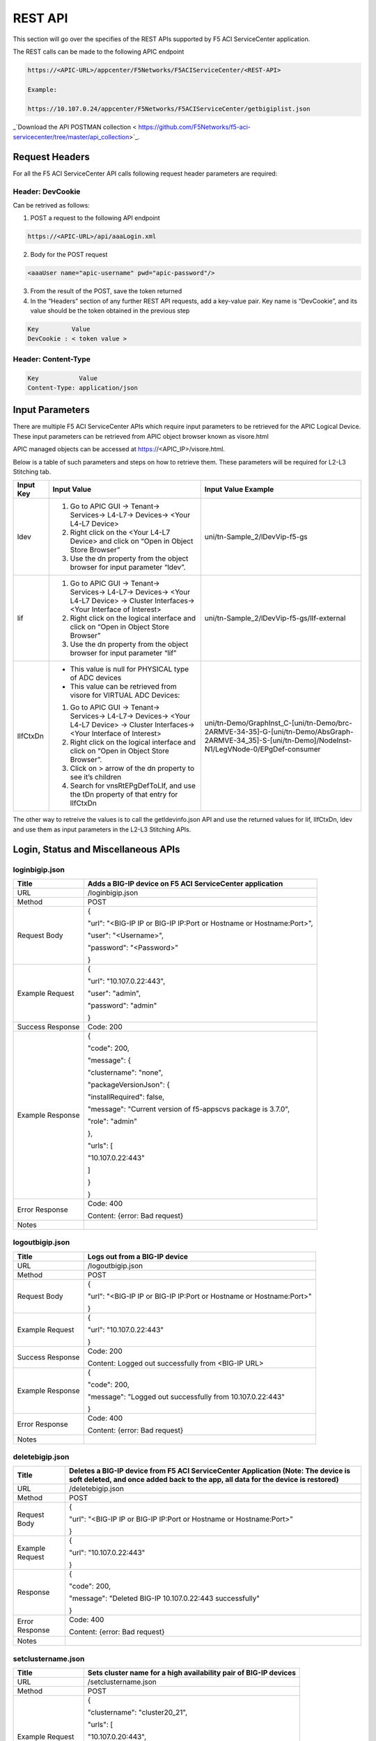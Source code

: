 REST API
========

This section will go over the specifies of the REST APIs supported by F5 ACI ServiceCenter application.

The REST calls can be made to the following APIC endpoint

.. code-block:: json

   https://<APIC-URL>/appcenter/F5Networks/F5ACIServiceCenter/<REST-API>

   Example:

   https://10.107.0.24/appcenter/F5Networks/F5ACIServiceCenter/getbigiplist.json

_`Download the API POSTMAN collection < https://github.com/F5Networks/f5-aci-servicecenter/tree/master/api_collection>`_.

Request Headers
---------------

For all the F5 ACI ServiceCenter API calls following request header parameters are required:

Header: DevCookie
`````````````````
Can be retrived as follows:

1. POST a request to the following API endpoint

.. code-block:: json 

   https://<APIC-URL>/api/aaaLogin.xml

2. Body for the POST request

.. code-block:: json

   <aaaUser name="apic-username" pwd="apic-password"/>

3. From the result of the POST, save the token returned

4. In the “Headers” section of any further REST API requests, add a key-value pair. Key name is “DevCookie”, and its value should be the token obtained in the previous step

.. code-block:: json
   
   Key         Value        
   DevCookie : < token value > 
   

Header: Content-Type
````````````````````
.. code-block:: json
   
   Key           Value           
   Content-Type: application/json
   
Input Parameters
----------------

There are multiple F5 ACI ServiceCenter APIs which require input parameters to be retrieved for the APIC Logical Device. These input parameters can be retrieved from APIC object browser known as visore.html

APIC managed objects can be accessed at https://<APIC_IP>/visore.html.

Below is a table of such parameters and steps on how to retrieve them.
These parameters will be required for L2-L3 Stitching tab.

+-------------+--------------------------------------------------------------------------------------------------------------------------------+---------------------------------------------------------------------------------------------------------------------------------------------------------+
| Input Key   | Input Value                                                                                                                    | Input Value Example                                                                                                                                     |
+=============+================================================================================================================================+=========================================================================================================================================================+
| ldev        | 1. Go to APIC GUI → Tenant→ Services→ L4-L7→ Devices→ <Your L4-L7 Device>                                                      |     uni/tn-Sample\_2/lDevVip-f5-gs                                                                                                                      |
|             |                                                                                                                                |                                                                                                                                                         |
|             | 2. Right click on the <Your L4-L7 Device> and click on “Open in Object Store Browser”                                          |                                                                                                                                                         |
|             |                                                                                                                                |                                                                                                                                                         |
|             | 3. Use the dn property from the object browser for input parameter “ldev”.                                                     |                                                                                                                                                         |
+-------------+--------------------------------------------------------------------------------------------------------------------------------+---------------------------------------------------------------------------------------------------------------------------------------------------------+
| lif         | 1. Go to APIC GUI → Tenant→ Services→ L4-L7→ Devices→ <Your L4-L7 Device> → Cluster Interfaces→ <Your Interface of Interest>   |     uni/tn-Sample\_2/lDevVip-f5-gs/lIf-external                                                                                                         |
|             |                                                                                                                                |                                                                                                                                                         |
|             | 2. Right click on the logical interface and click on “Open in Object Store Browser”                                            |                                                                                                                                                         |
|             |                                                                                                                                |                                                                                                                                                         |
|             | 3. Use the dn property from the object browser for input parameter “lif”                                                       |                                                                                                                                                         |
+-------------+--------------------------------------------------------------------------------------------------------------------------------+---------------------------------------------------------------------------------------------------------------------------------------------------------+
| lIfCtxDn    | - This value is null for PHYSICAL type of ADC devices                                                                          | uni/tn-Demo/GraphInst\_C-[uni/tn-Demo/brc-2ARMVE-34-35]-G-[uni/tn-Demo/AbsGraph-2ARMVE-34\_35]-S-[uni/tn-Demo]/NodeInst-N1/LegVNode-0/EPgDef-consumer   |
|             |                                                                                                                                |                                                                                                                                                         |
|             | - This value can be retrieved from visore for VIRTUAL ADC Devices:                                                             |                                                                                                                                                         |
|             |                                                                                                                                |                                                                                                                                                         |
|             | 1. Go to APIC GUI → Tenant→ Services→ L4-L7→ Devices→ <Your L4-L7 Device> → Cluster Interfaces→ <Your Interface of Interest>   |                                                                                                                                                         |
|             |                                                                                                                                |                                                                                                                                                         |
|             | 2. Right click on the logical interface and click on “Open in Object Store Browser”.                                           |                                                                                                                                                         |
|             |                                                                                                                                |                                                                                                                                                         |
|             | 3. Click on > arrow of the dn property to see it’s children                                                                    |                                                                                                                                                         |
|             |                                                                                                                                |                                                                                                                                                         |
|             | 4. Search for vnsRtEPgDefToLIf, and use the tDn property of that entry for lIfCtxDn                                            |                                                                                                                                                         |
+-------------+--------------------------------------------------------------------------------------------------------------------------------+---------------------------------------------------------------------------------------------------------------------------------------------------------+

The other way to retreive the values is to call the getldevinfo.json API and
use the returned values for lif, lIfCtxDn, ldev and use them as input
parameters in the L2-L3 Stitching APIs. 

Login, Status and Miscellaneous APIs
------------------------------------

loginbigip.json
```````````````

+--------------------+------------------------------------------------------------------------+
| Title              | Adds a BIG-IP device on F5 ACI ServiceCenter application               |
+====================+========================================================================+
| URL                | /loginbigip.json                                                       |
+--------------------+------------------------------------------------------------------------+
| Method             | POST                                                                   |
+--------------------+------------------------------------------------------------------------+
| Request Body       | {                                                                      |
|                    |                                                                        |
|                    | "url": "<BIG-IP IP or BIG-IP IP:Port or Hostname or Hostname:Port>",   |
|                    |                                                                        |
|                    | "user": "<Username>",                                                  |
|                    |                                                                        |
|                    | "password": "<Password>"                                               |
|                    |                                                                        |
|                    | }                                                                      |
+--------------------+------------------------------------------------------------------------+
| Example Request    | {                                                                      |
|                    |                                                                        |
|                    | "url": "10.107.0.22:443",                                              |
|                    |                                                                        |
|                    | "user": "admin",                                                       |
|                    |                                                                        |
|                    | "password": "admin"                                                    |
|                    |                                                                        |
|                    | }                                                                      |
+--------------------+------------------------------------------------------------------------+
| Success Response   | Code: 200                                                              |
+--------------------+------------------------------------------------------------------------+
| Example Response   | {                                                                      |
|                    |                                                                        |
|                    | "code": 200,                                                           |
|                    |                                                                        |
|                    | "message": {                                                           |
|                    |                                                                        |
|                    | "clustername": "none",                                                 |
|                    |                                                                        |
|                    | "packageVersionJson": {                                                |
|                    |                                                                        |
|                    | "installRequired": false,                                              |
|                    |                                                                        |
|                    | "message": "Current version of f5-appscvs package is 3.7.0",           |
|                    |                                                                        |
|                    | "role": "admin"                                                        |
|                    |                                                                        |
|                    | },                                                                     |
|                    |                                                                        |
|                    | "urls": [                                                              |
|                    |                                                                        |
|                    | "10.107.0.22:443"                                                      |
|                    |                                                                        |
|                    | ]                                                                      |
|                    |                                                                        |
|                    | }                                                                      |
|                    |                                                                        |
|                    | }                                                                      |
+--------------------+------------------------------------------------------------------------+
| Error Response     | Code: 400                                                              |
|                    |                                                                        |
|                    | Content: {error: Bad request}                                          |
+--------------------+------------------------------------------------------------------------+
| Notes              |                                                                        |
+--------------------+------------------------------------------------------------------------+

logoutbigip.json
````````````````

+--------------------+-----------------------------------------------------------------------+
| Title              | Logs out from a BIG-IP device                                         |
+====================+=======================================================================+
| URL                | /logoutbigip.json                                                     |
+--------------------+-----------------------------------------------------------------------+
| Method             | POST                                                                  |
+--------------------+-----------------------------------------------------------------------+
| Request Body       | {                                                                     |
|                    |                                                                       |
|                    | "url": "<BIG-IP IP or BIG-IP IP:Port or Hostname or Hostname:Port>"   |
|                    |                                                                       |
|                    | }                                                                     |
+--------------------+-----------------------------------------------------------------------+
| Example Request    | {                                                                     |
|                    |                                                                       |
|                    | "url": "10.107.0.22:443"                                              |
|                    |                                                                       |
|                    | }                                                                     |
+--------------------+-----------------------------------------------------------------------+
| Success Response   | Code: 200                                                             |
|                    |                                                                       |
|                    | Content: Logged out successfully from <BIG-IP URL>                    |
+--------------------+-----------------------------------------------------------------------+
| Example Response   | {                                                                     |
|                    |                                                                       |
|                    | "code": 200,                                                          |
|                    |                                                                       |
|                    | "message": "Logged out successfully from 10.107.0.22:443"             |
|                    |                                                                       |
|                    | }                                                                     |
+--------------------+-----------------------------------------------------------------------+
| Error Response     | Code: 400                                                             |
|                    |                                                                       |
|                    | Content: {error: Bad request}                                         |
+--------------------+-----------------------------------------------------------------------+
| Notes              |                                                                       |
+--------------------+-----------------------------------------------------------------------+

deletebigip.json
````````````````

+-------------------+-------------------------------------------------------------------------------------------------------------------------------------------------------------------------+
| Title             | Deletes a BIG-IP device from F5 ACI ServiceCenter Application (Note: The device is soft deleted, and once added back to the app, all data for the device is restored)   |
+===================+=========================================================================================================================================================================+
| URL               | /deletebigip.json                                                                                                                                                       |
+-------------------+-------------------------------------------------------------------------------------------------------------------------------------------------------------------------+
| Method            | POST                                                                                                                                                                    |
+-------------------+-------------------------------------------------------------------------------------------------------------------------------------------------------------------------+
| Request Body      | {                                                                                                                                                                       |
|                   |                                                                                                                                                                         |
|                   | "url": "<BIG-IP IP or BIG-IP IP:Port or Hostname or Hostname:Port>"                                                                                                     |
|                   |                                                                                                                                                                         |
|                   | }                                                                                                                                                                       |
+-------------------+-------------------------------------------------------------------------------------------------------------------------------------------------------------------------+
| Example Request   | {                                                                                                                                                                       |
|                   |                                                                                                                                                                         |
|                   | "url": "10.107.0.22:443"                                                                                                                                                |
|                   |                                                                                                                                                                         |
|                   | }                                                                                                                                                                       |
+-------------------+-------------------------------------------------------------------------------------------------------------------------------------------------------------------------+
| Response          | {                                                                                                                                                                       |
|                   |                                                                                                                                                                         |
|                   | "code": 200,                                                                                                                                                            |
|                   |                                                                                                                                                                         |
|                   | "message": "Deleted BIG-IP 10.107.0.22:443 successfully"                                                                                                                |
|                   |                                                                                                                                                                         |
|                   | }                                                                                                                                                                       |
+-------------------+-------------------------------------------------------------------------------------------------------------------------------------------------------------------------+
| Error Response    | Code: 400                                                                                                                                                               |
|                   |                                                                                                                                                                         |
|                   | Content: {error: Bad request}                                                                                                                                           |
+-------------------+-------------------------------------------------------------------------------------------------------------------------------------------------------------------------+
| Notes             |                                                                                                                                                                         |
+-------------------+-------------------------------------------------------------------------------------------------------------------------------------------------------------------------+

setclustername.json
```````````````````

+--------------------+--------------------------------------------------------------------+
| Title              | Sets cluster name for a high availability pair of BIG-IP devices   |
+====================+====================================================================+
| URL                | /setclustername.json                                               |
+--------------------+--------------------------------------------------------------------+
| Method             | POST                                                               |
+--------------------+--------------------------------------------------------------------+
| Example Request    | {                                                                  |
|                    |                                                                    |
|                    | "clustername": "cluster20\_21",                                    |
|                    |                                                                    |
|                    | "urls": [                                                          |
|                    |                                                                    |
|                    | "10.107.0.20:443",                                                 |
|                    |                                                                    |
|                    | "10.107.0.21"                                                      |
|                    |                                                                    |
|                    | ]                                                                  |
|                    |                                                                    |
|                    | }                                                                  |
+--------------------+--------------------------------------------------------------------+
| Success Response   | Code: 200                                                          |
+--------------------+--------------------------------------------------------------------+
| Example Response   | null                                                               |
+--------------------+--------------------------------------------------------------------+
| Error Response     | Code: 400                                                          |
|                    |                                                                    |
|                    | Content: {error: Bad request}                                      |
+--------------------+--------------------------------------------------------------------+
| Notes              |                                                                    |
+--------------------+--------------------------------------------------------------------+

getbigiplist.json
`````````````````

+--------------------+--------------------------------------------------------------------------------------------------------------------------------+
| Title              | Gets list of BIG-IP devices which are added to the F5 ACI ServiceCenter. Also returns user and login status for each BIG-IP.   |
+====================+================================================================================================================================+
| URL                | /getbigiplist.json                                                                                                             |
+--------------------+--------------------------------------------------------------------------------------------------------------------------------+
| Method             | GET                                                                                                                            |
+--------------------+--------------------------------------------------------------------------------------------------------------------------------+
| Success Response   | Code: 200                                                                                                                      |
|                    |                                                                                                                                |
|                    | Content:                                                                                                                       |
|                    |                                                                                                                                |
|                    | [                                                                                                                              |
|                    |                                                                                                                                |
|                    | {                                                                                                                              |
|                    |                                                                                                                                |
|                    | "clustername": "<cluster\_name>",                                                                                              |
|                    |                                                                                                                                |
|                    | "urls": [                                                                                                                      |
|                    |                                                                                                                                |
|                    | {                                                                                                                              |
|                    |                                                                                                                                |
|                    | "url": "<BIG-IP IP or BIG-IP IP:Port or Hostname or Hostname:Port>",                                                           |
|                    |                                                                                                                                |
|                    | "login": "<boolean\_value>",                                                                                                   |
|                    |                                                                                                                                |
|                    | "user": "<string>"                                                                                                             |
|                    |                                                                                                                                |
|                    | },                                                                                                                             |
|                    |                                                                                                                                |
|                    | {                                                                                                                              |
|                    |                                                                                                                                |
|                    | "url": "<BIG-IP IP or BIG-IP IP:Port or Hostname or Hostname:Port>",                                                           |
|                    |                                                                                                                                |
|                    | "login": "<boolean\_value>",                                                                                                   |
|                    |                                                                                                                                |
|                    | "user": "<string>"                                                                                                             |
|                    |                                                                                                                                |
|                    | }                                                                                                                              |
|                    |                                                                                                                                |
|                    | ]                                                                                                                              |
|                    |                                                                                                                                |
|                    | }                                                                                                                              |
|                    |                                                                                                                                |
|                    | ]                                                                                                                              |
+--------------------+--------------------------------------------------------------------------------------------------------------------------------+
| Example Response   | [                                                                                                                              |
|                    |                                                                                                                                |
|                    | {                                                                                                                              |
|                    |                                                                                                                                |
|                    | "clustername": "none",                                                                                                         |
|                    |                                                                                                                                |
|                    | "urls": [                                                                                                                      |
|                    |                                                                                                                                |
|                    | {                                                                                                                              |
|                    |                                                                                                                                |
|                    | "url": "10.107.0.22:443",                                                                                                      |
|                    |                                                                                                                                |
|                    | "login": true,                                                                                                                 |
|                    |                                                                                                                                |
|                    | "user": "admin"                                                                                                                |
|                    |                                                                                                                                |
|                    | },                                                                                                                             |
|                    |                                                                                                                                |
|                    | {                                                                                                                              |
|                    |                                                                                                                                |
|                    | "url": "10.107.0.151:443",                                                                                                     |
|                    |                                                                                                                                |
|                    | "login": true,                                                                                                                 |
|                    |                                                                                                                                |
|                    | "user": "admin"                                                                                                                |
|                    |                                                                                                                                |
|                    | }                                                                                                                              |
|                    |                                                                                                                                |
|                    | ]                                                                                                                              |
|                    |                                                                                                                                |
|                    | },                                                                                                                             |
|                    |                                                                                                                                |
|                    | {                                                                                                                              |
|                    |                                                                                                                                |
|                    | "clustername": "cluster20\_21",                                                                                                |
|                    |                                                                                                                                |
|                    | "urls": [                                                                                                                      |
|                    |                                                                                                                                |
|                    | {                                                                                                                              |
|                    |                                                                                                                                |
|                    | "url": "10.107.0.20:443",                                                                                                      |
|                    |                                                                                                                                |
|                    | "login": false,                                                                                                                |
|                    |                                                                                                                                |
|                    | "user": null                                                                                                                   |
|                    |                                                                                                                                |
|                    | },                                                                                                                             |
|                    |                                                                                                                                |
|                    | {                                                                                                                              |
|                    |                                                                                                                                |
|                    | "url": "10.107.0.21",                                                                                                          |
|                    |                                                                                                                                |
|                    | "login": false,                                                                                                                |
|                    |                                                                                                                                |
|                    | "user": null                                                                                                                   |
|                    |                                                                                                                                |
|                    | }                                                                                                                              |
|                    |                                                                                                                                |
|                    | ]                                                                                                                              |
|                    |                                                                                                                                |
|                    | }                                                                                                                              |
|                    |                                                                                                                                |
|                    | ]                                                                                                                              |
+--------------------+--------------------------------------------------------------------------------------------------------------------------------+
| Error Response     | Code: 400                                                                                                                      |
|                    |                                                                                                                                |
|                    | Content: {error: Bad request}                                                                                                  |
+--------------------+--------------------------------------------------------------------------------------------------------------------------------+
| Notes              |                                                                                                                                |
+--------------------+--------------------------------------------------------------------------------------------------------------------------------+

checkbigipfailoverstate.json
````````````````````````````

+--------------------+---------------------------------------------------------------------------------+
| Title              | Check whether currently logged in BIG-IP device is in active or standby mode.   |
+====================+=================================================================================+
| URL                | /checkbigipfailoverstate.json                                                   |
+--------------------+---------------------------------------------------------------------------------+
| Method             | POST                                                                            |
+--------------------+---------------------------------------------------------------------------------+
| Request Body       | {                                                                               |
|                    |                                                                                 |
|                    | "url": "<BIG-IP IP or BIG-IP IP:Port or Hostname or Hostname:Port>"             |
|                    |                                                                                 |
|                    | }                                                                               |
+--------------------+---------------------------------------------------------------------------------+
| Example Request    | {                                                                               |
|                    |                                                                                 |
|                    | "url": "10.107.0.22:443"                                                        |
|                    |                                                                                 |
|                    | }                                                                               |
+--------------------+---------------------------------------------------------------------------------+
| Success Response   | Code: 200                                                                       |
+--------------------+---------------------------------------------------------------------------------+
| Example Response   | {                                                                               |
|                    |                                                                                 |
|                    | "code": 200,                                                                    |
|                    |                                                                                 |
|                    | "message": {                                                                    |
|                    |                                                                                 |
|                    | "color": "green",                                                               |
|                    |                                                                                 |
|                    | "status": "ACTIVE"                                                              |
|                    |                                                                                 |
|                    | }                                                                               |
|                    |                                                                                 |
|                    | }                                                                               |
+--------------------+---------------------------------------------------------------------------------+
| Error Response     | Code: 400                                                                       |
|                    |                                                                                 |
|                    | Content: {error: Bad request}                                                   |
+--------------------+---------------------------------------------------------------------------------+
| Notes              |                                                                                 |
+--------------------+---------------------------------------------------------------------------------+

checkbigipsyncstatus.json
`````````````````````````

+--------------------+----------------------------------------------------------------------------------------+
| Title              | Check current BIG-IP’s sync status (For example: Standalone, In sync, Awaiting Sync)   |
+====================+========================================================================================+
| URL                | /checkbigipsyncstatus.json                                                             |
+--------------------+----------------------------------------------------------------------------------------+
| Method             | POST                                                                                   |
+--------------------+----------------------------------------------------------------------------------------+
| Request Body       | {                                                                                      |
|                    |                                                                                        |
|                    | "url": "<BIG-IP IP or BIG-IP IP:Port or Hostname or Hostname:Port>"                    |
|                    |                                                                                        |
|                    | }                                                                                      |
+--------------------+----------------------------------------------------------------------------------------+
| Example Request    | {                                                                                      |
|                    |                                                                                        |
|                    | "url": "10.107.0.22:443"                                                               |
|                    |                                                                                        |
|                    | }                                                                                      |
+--------------------+----------------------------------------------------------------------------------------+
| Success Response   | Code: 200                                                                              |
+--------------------+----------------------------------------------------------------------------------------+
| Example Response   | {                                                                                      |
|                    |                                                                                        |
|                    | "code": 200,                                                                           |
|                    |                                                                                        |
|                    | "message": {                                                                           |
|                    |                                                                                        |
|                    | "color": "green",                                                                      |
|                    |                                                                                        |
|                    | "details": [                                                                           |
|                    |                                                                                        |
|                    | "Optional action: Add a device to the trust domain"                                    |
|                    |                                                                                        |
|                    | ],                                                                                     |
|                    |                                                                                        |
|                    | "mode": "standalone",                                                                  |
|                    |                                                                                        |
|                    | "status": "Standalone"                                                                 |
|                    |                                                                                        |
|                    | }                                                                                      |
|                    |                                                                                        |
|                    | }                                                                                      |
+--------------------+----------------------------------------------------------------------------------------+
| Error Response     | Code: 400                                                                              |
|                    |                                                                                        |
|                    | Content: {error: Bad request}                                                          |
+--------------------+----------------------------------------------------------------------------------------+
| Notes              |                                                                                        |
+--------------------+----------------------------------------------------------------------------------------+

checkbigiptimeout.json
``````````````````````

+--------------------+-------------------------------------------------------------------------------------------------------------------------------+
| Title              | Checks if F5 ACI ServiceCenter application backend’s BIG-IP session has timed out for a specific BIG-IP device                |
+====================+===============================================================================================================================+
| URL                | /checkbigiptimeout.json                                                                                                       |
+--------------------+-------------------------------------------------------------------------------------------------------------------------------+
| Method             | POST                                                                                                                          |
+--------------------+-------------------------------------------------------------------------------------------------------------------------------+
| Request Body       | {                                                                                                                             |
|                    |                                                                                                                               |
|                    | "url": "<BIG-IP IP or BIG-IP IP:Port or Hostname or Hostname:Port>"                                                           |
|                    |                                                                                                                               |
|                    | }                                                                                                                             |
+--------------------+-------------------------------------------------------------------------------------------------------------------------------+
| Example Request    | {                                                                                                                             |
|                    |                                                                                                                               |
|                    | "url": "10.107.0.22:443"                                                                                                      |
|                    |                                                                                                                               |
|                    | }                                                                                                                             |
+--------------------+-------------------------------------------------------------------------------------------------------------------------------+
| Success Response   | Code: 200                                                                                                                     |
+--------------------+-------------------------------------------------------------------------------------------------------------------------------+
| Example Response   | {                                                                                                                             |
|                    |                                                                                                                               |
|                    | "code": 200,                                                                                                                  |
|                    |                                                                                                                               |
|                    | "message": {                                                                                                                  |
|                    |                                                                                                                               |
|                    | "installRequired": false,                                                                                                     |
|                    |                                                                                                                               |
|                    | "message": "Current version of f5-appscvs package is 3.7.0",                                                                  |
|                    |                                                                                                                               |
|                    | "role": "admin",                                                                                                              |
|                    |                                                                                                                               |
|                    | "user": "admin"                                                                                                               |
|                    |                                                                                                                               |
|                    | }                                                                                                                             |
|                    |                                                                                                                               |
|                    | }                                                                                                                             |
+--------------------+-------------------------------------------------------------------------------------------------------------------------------+
| Error Response     | Code: 408                                                                                                                     |
|                    |                                                                                                                               |
|                    | Content :                                                                                                                     |
|                    |                                                                                                                               |
|                    | { F5AppSessionTimeout("There is no active session for BIG-IP <BIG-IP IP>. Please login to the BIG-IP before continuing.") }   |
|                    |                                                                                                                               |
|                    | OR                                                                                                                            |
|                    |                                                                                                                               |
|                    | Content : { F5AppSessionTimeout( "BIG-IP session timed out. Please login again.") }                                           |
+--------------------+-------------------------------------------------------------------------------------------------------------------------------+
| Notes              |                                                                                                                               |
+--------------------+-------------------------------------------------------------------------------------------------------------------------------+

L4-L7 App Services APIs
-----------------------

dryrunas3declaration.json
`````````````````````````

+--------------------+----------------------------------------------------------------------------------------------------------------------------------------------------------------------------------------------------------------------------------------------------------+
| Title              | Submits AS3 declaration to BIG-IP with changed action “dry-run”. This ensures that the declaration is validated by BIG-IP but does not actually create the resources.                                                                                    |
+====================+==========================================================================================================================================================================================================================================================+
| URL                | /dryrunas3declaration.json                                                                                                                                                                                                                               |
+--------------------+----------------------------------------------------------------------------------------------------------------------------------------------------------------------------------------------------------------------------------------------------------+
| Method             | POST                                                                                                                                                                                                                                                     |
+--------------------+----------------------------------------------------------------------------------------------------------------------------------------------------------------------------------------------------------------------------------------------------------+
| Example Request    | {                                                                                                                                                                                                                                                        |
|                    |                                                                                                                                                                                                                                                          |
|                    | "url": "10.107.0.22:443",                                                                                                                                                                                                                                |
|                    |                                                                                                                                                                                                                                                          |
|                    | "as3Declaration": {                                                                                                                                                                                                                                      |
|                    |                                                                                                                                                                                                                                                          |
|                    | "class": "AS3",                                                                                                                                                                                                                                          |
|                    |                                                                                                                                                                                                                                                          |
|                    | "action": "deploy",                                                                                                                                                                                                                                      |
|                    |                                                                                                                                                                                                                                                          |
|                    | "persist": true,                                                                                                                                                                                                                                         |
|                    |                                                                                                                                                                                                                                                          |
|                    | "declaration": {                                                                                                                                                                                                                                         |
|                    |                                                                                                                                                                                                                                                          |
|                    | "class": "ADC",                                                                                                                                                                                                                                          |
|                    |                                                                                                                                                                                                                                                          |
|                    | "schemaVersion": "3.0.0",                                                                                                                                                                                                                                |
|                    |                                                                                                                                                                                                                                                          |
|                    | "id": "urn:uuid:33045210-3ab8-4636-9b2a-c98d22ab915d",                                                                                                                                                                                                   |
|                    |                                                                                                                                                                                                                                                          |
|                    | "label": "Sample 122",                                                                                                                                                                                                                                   |
|                    |                                                                                                                                                                                                                                                          |
|                    | "remark": "Simple HTTP application with RR pool",                                                                                                                                                                                                        |
|                    |                                                                                                                                                                                                                                                          |
|                    | "Sample\_01": {                                                                                                                                                                                                                                          |
|                    |                                                                                                                                                                                                                                                          |
|                    | "class": "Tenant",                                                                                                                                                                                                                                       |
|                    |                                                                                                                                                                                                                                                          |
|                    | "A1": {                                                                                                                                                                                                                                                  |
|                    |                                                                                                                                                                                                                                                          |
|                    | "class": "Application",                                                                                                                                                                                                                                  |
|                    |                                                                                                                                                                                                                                                          |
|                    | "template": "http",                                                                                                                                                                                                                                      |
|                    |                                                                                                                                                                                                                                                          |
|                    | "serviceMain": {                                                                                                                                                                                                                                         |
|                    |                                                                                                                                                                                                                                                          |
|                    | "class": "Service\_HTTP",                                                                                                                                                                                                                                |
|                    |                                                                                                                                                                                                                                                          |
|                    | "virtualAddresses": [                                                                                                                                                                                                                                    |
|                    |                                                                                                                                                                                                                                                          |
|                    | "10.0.1.10"                                                                                                                                                                                                                                              |
|                    |                                                                                                                                                                                                                                                          |
|                    | ],                                                                                                                                                                                                                                                       |
|                    |                                                                                                                                                                                                                                                          |
|                    | "pool": "web\_pool"                                                                                                                                                                                                                                      |
|                    |                                                                                                                                                                                                                                                          |
|                    | },                                                                                                                                                                                                                                                       |
|                    |                                                                                                                                                                                                                                                          |
|                    | "web\_pool": {                                                                                                                                                                                                                                           |
|                    |                                                                                                                                                                                                                                                          |
|                    | "class": "Pool",                                                                                                                                                                                                                                         |
|                    |                                                                                                                                                                                                                                                          |
|                    | "monitors": [                                                                                                                                                                                                                                            |
|                    |                                                                                                                                                                                                                                                          |
|                    | "http"                                                                                                                                                                                                                                                   |
|                    |                                                                                                                                                                                                                                                          |
|                    | ],                                                                                                                                                                                                                                                       |
|                    |                                                                                                                                                                                                                                                          |
|                    | "members": [                                                                                                                                                                                                                                             |
|                    |                                                                                                                                                                                                                                                          |
|                    | {                                                                                                                                                                                                                                                        |
|                    |                                                                                                                                                                                                                                                          |
|                    | "servicePort": 80,                                                                                                                                                                                                                                       |
|                    |                                                                                                                                                                                                                                                          |
|                    | "serverAddresses": [                                                                                                                                                                                                                                     |
|                    |                                                                                                                                                                                                                                                          |
|                    | "192.0.1.10",                                                                                                                                                                                                                                            |
|                    |                                                                                                                                                                                                                                                          |
|                    | "192.0.1.11"                                                                                                                                                                                                                                             |
|                    |                                                                                                                                                                                                                                                          |
|                    | ]                                                                                                                                                                                                                                                        |
|                    |                                                                                                                                                                                                                                                          |
|                    | }                                                                                                                                                                                                                                                        |
|                    |                                                                                                                                                                                                                                                          |
|                    | ]                                                                                                                                                                                                                                                        |
|                    |                                                                                                                                                                                                                                                          |
|                    | }                                                                                                                                                                                                                                                        |
|                    |                                                                                                                                                                                                                                                          |
|                    | }                                                                                                                                                                                                                                                        |
|                    |                                                                                                                                                                                                                                                          |
|                    | }                                                                                                                                                                                                                                                        |
|                    |                                                                                                                                                                                                                                                          |
|                    | }                                                                                                                                                                                                                                                        |
|                    |                                                                                                                                                                                                                                                          |
|                    | }                                                                                                                                                                                                                                                        |
|                    |                                                                                                                                                                                                                                                          |
|                    | }                                                                                                                                                                                                                                                        |
+--------------------+----------------------------------------------------------------------------------------------------------------------------------------------------------------------------------------------------------------------------------------------------------+
| Success Response   | {                                                                                                                                                                                                                                                        |
|                    |                                                                                                                                                                                                                                                          |
|                    | "code": 200,                                                                                                                                                                                                                                             |
|                    |                                                                                                                                                                                                                                                          |
|                    | "message": "AS3 declaration dry-run successful"                                                                                                                                                                                                          |
|                    |                                                                                                                                                                                                                                                          |
|                    | }                                                                                                                                                                                                                                                        |
+--------------------+----------------------------------------------------------------------------------------------------------------------------------------------------------------------------------------------------------------------------------------------------------+
| Error Response     | Code: 400                                                                                                                                                                                                                                                |
|                    |                                                                                                                                                                                                                                                          |
|                    | Content: {error: Bad request}                                                                                                                                                                                                                            |
+--------------------+----------------------------------------------------------------------------------------------------------------------------------------------------------------------------------------------------------------------------------------------------------+
| Notes              | As can be seen, the json provided has action "deploy”, and in the application, the json remains the same, except for the action attribute, which is changed to “dry-run” and a POST request is sent to <BIG-IP IP address>/mgmt/shared/appsvcs/declare   |
+--------------------+----------------------------------------------------------------------------------------------------------------------------------------------------------------------------------------------------------------------------------------------------------+

submitas3declaration.json
`````````````````````````

+--------------------+-----------------------------------------------------------------------------------------------------------------------+
| Title              | Submits AS3 declaration to specified BIG-IP device’s AS3 endpoint                                                     |
+====================+=======================================================================================================================+
| URL                | /submitas3declaration.json                                                                                            |
+--------------------+-----------------------------------------------------------------------------------------------------------------------+
| Method             | POST                                                                                                                  |
+--------------------+-----------------------------------------------------------------------------------------------------------------------+
| Example Request    | {                                                                                                                     |
|                    |                                                                                                                       |
|                    | "url": "10.107.0.22:443",                                                                                             |
|                    |                                                                                                                       |
|                    | "as3Declaration": {                                                                                                   |
|                    |                                                                                                                       |
|                    | "class": "AS3",                                                                                                       |
|                    |                                                                                                                       |
|                    | "action": "deploy",                                                                                                   |
|                    |                                                                                                                       |
|                    | "persist": true,                                                                                                      |
|                    |                                                                                                                       |
|                    | "declaration": {                                                                                                      |
|                    |                                                                                                                       |
|                    | "class": "ADC",                                                                                                       |
|                    |                                                                                                                       |
|                    | "schemaVersion": "3.0.0",                                                                                             |
|                    |                                                                                                                       |
|                    | "id": "urn:uuid:33045210-3ab8-4636-9b2a-c98d22ab915d",                                                                |
|                    |                                                                                                                       |
|                    | "label": "Sample 122",                                                                                                |
|                    |                                                                                                                       |
|                    | "remark": "Simple HTTP application with RR pool",                                                                     |
|                    |                                                                                                                       |
|                    | "Sample\_01": {                                                                                                       |
|                    |                                                                                                                       |
|                    | "class": "Tenant",                                                                                                    |
|                    |                                                                                                                       |
|                    | "A1": {                                                                                                               |
|                    |                                                                                                                       |
|                    | "class": "Application",                                                                                               |
|                    |                                                                                                                       |
|                    | "template": "http",                                                                                                   |
|                    |                                                                                                                       |
|                    | "serviceMain": {                                                                                                      |
|                    |                                                                                                                       |
|                    | "class": "Service\_HTTP",                                                                                             |
|                    |                                                                                                                       |
|                    | "virtualAddresses": [                                                                                                 |
|                    |                                                                                                                       |
|                    | "10.0.1.10"                                                                                                           |
|                    |                                                                                                                       |
|                    | ],                                                                                                                    |
|                    |                                                                                                                       |
|                    | "pool": "web\_pool"                                                                                                   |
|                    |                                                                                                                       |
|                    | },                                                                                                                    |
|                    |                                                                                                                       |
|                    | "web\_pool": {                                                                                                        |
|                    |                                                                                                                       |
|                    | "class": "Pool",                                                                                                      |
|                    |                                                                                                                       |
|                    | "monitors": [                                                                                                         |
|                    |                                                                                                                       |
|                    | "http"                                                                                                                |
|                    |                                                                                                                       |
|                    | ],                                                                                                                    |
|                    |                                                                                                                       |
|                    | "members": [                                                                                                          |
|                    |                                                                                                                       |
|                    | {                                                                                                                     |
|                    |                                                                                                                       |
|                    | "servicePort": 80,                                                                                                    |
|                    |                                                                                                                       |
|                    | "serverAddresses": [                                                                                                  |
|                    |                                                                                                                       |
|                    | "192.0.1.10",                                                                                                         |
|                    |                                                                                                                       |
|                    | "192.0.1.11"                                                                                                          |
|                    |                                                                                                                       |
|                    | ]                                                                                                                     |
|                    |                                                                                                                       |
|                    | }                                                                                                                     |
|                    |                                                                                                                       |
|                    | ]                                                                                                                     |
|                    |                                                                                                                       |
|                    | }                                                                                                                     |
|                    |                                                                                                                       |
|                    | }                                                                                                                     |
|                    |                                                                                                                       |
|                    | }                                                                                                                     |
|                    |                                                                                                                       |
|                    | }                                                                                                                     |
|                    |                                                                                                                       |
|                    | }                                                                                                                     |
|                    |                                                                                                                       |
|                    | }                                                                                                                     |
+--------------------+-----------------------------------------------------------------------------------------------------------------------+
| Success Response   | {                                                                                                                     |
|                    |                                                                                                                       |
|                    | "code": 200,                                                                                                          |
|                    |                                                                                                                       |
|                    | "message": "AS3 declaration submitted successfully"                                                                   |
|                    |                                                                                                                       |
|                    | }                                                                                                                     |
+--------------------+-----------------------------------------------------------------------------------------------------------------------+
| Error Response     | Code: 400                                                                                                             |
|                    |                                                                                                                       |
|                    | Content: {error: Bad request}                                                                                         |
+--------------------+-----------------------------------------------------------------------------------------------------------------------+
| Notes              | The json from above dictionary is posted to the BIG IP AS3 endpoint <BIG-IP IP address>/mgmt/shared/appsvcs/declare   |
+--------------------+-----------------------------------------------------------------------------------------------------------------------+

getas3declaration.json
``````````````````````

+--------------------+------------------------------------------------------------------------------------------------------------+
| Title              | Get AS3 declaration JSON from given BIG-IP device                                                          |
+====================+============================================================================================================+
| URL                | /getas3declaration.json                                                                                    |
+--------------------+------------------------------------------------------------------------------------------------------------+
| Method             | POST                                                                                                       |
+--------------------+------------------------------------------------------------------------------------------------------------+
| Request Body       | {                                                                                                          |
|                    |                                                                                                            |
|                    | "url": "<BIG-IP IP or BIG-IP IP:Port or Hostname or Hostname:Port>"                                        |
|                    |                                                                                                            |
|                    | }                                                                                                          |
+--------------------+------------------------------------------------------------------------------------------------------------+
| Example Request    | {                                                                                                          |
|                    |                                                                                                            |
|                    | "url": "10.107.0.22:443"                                                                                   |
|                    |                                                                                                            |
|                    | }                                                                                                          |
+--------------------+------------------------------------------------------------------------------------------------------------+
| Success Response   | Code: 200                                                                                                  |
|                    |                                                                                                            |
|                    | Content: <AS3 declaration JSON>                                                                            |
+--------------------+------------------------------------------------------------------------------------------------------------+
| Example Response   | {                                                                                                          |
|                    |                                                                                                            |
|                    | "updateMode": "selective",                                                                                 |
|                    |                                                                                                            |
|                    | "testTenant": {                                                                                            |
|                    |                                                                                                            |
|                    | "optimisticLockKey": "3K53Nr51QNrBSwzCpYFJUSYfTaxu+KqJ1S83Js9DNDo=",                                       |
|                    |                                                                                                            |
|                    | "A10": {                                                                                                   |
|                    |                                                                                                            |
|                    | "web\_pool": {                                                                                             |
|                    |                                                                                                            |
|                    | "class": "Pool",                                                                                           |
|                    |                                                                                                            |
|                    | "members": [                                                                                               |
|                    |                                                                                                            |
|                    | {                                                                                                          |
|                    |                                                                                                            |
|                    | "serverAddresses": [                                                                                       |
|                    |                                                                                                            |
|                    | "102.3.3.2",                                                                                               |
|                    |                                                                                                            |
|                    | "10.2.3.1"                                                                                                 |
|                    |                                                                                                            |
|                    | ],                                                                                                         |
|                    |                                                                                                            |
|                    | "servicePort": 80                                                                                          |
|                    |                                                                                                            |
|                    | }                                                                                                          |
|                    |                                                                                                            |
|                    | ],                                                                                                         |
|                    |                                                                                                            |
|                    | "monitors": [                                                                                              |
|                    |                                                                                                            |
|                    | "http"                                                                                                     |
|                    |                                                                                                            |
|                    | ]                                                                                                          |
|                    |                                                                                                            |
|                    | },                                                                                                         |
|                    |                                                                                                            |
|                    | "class": "Application",                                                                                    |
|                    |                                                                                                            |
|                    | "template": "http",                                                                                        |
|                    |                                                                                                            |
|                    | "serviceMain": {                                                                                           |
|                    |                                                                                                            |
|                    | "class": "Service\_HTTP",                                                                                  |
|                    |                                                                                                            |
|                    | "pool": "web\_pool",                                                                                       |
|                    |                                                                                                            |
|                    | "virtualAddresses": [                                                                                      |
|                    |                                                                                                            |
|                    | "10.2.3.2"                                                                                                 |
|                    |                                                                                                            |
|                    | ]                                                                                                          |
|                    |                                                                                                            |
|                    | }                                                                                                          |
|                    |                                                                                                            |
|                    | },                                                                                                         |
|                    |                                                                                                            |
|                    | "class": "Tenant"                                                                                          |
|                    |                                                                                                            |
|                    | },                                                                                                         |
|                    |                                                                                                            |
|                    | "Sample\_01": {                                                                                            |
|                    |                                                                                                            |
|                    | "A1": {                                                                                                    |
|                    |                                                                                                            |
|                    | "web\_pool": {                                                                                             |
|                    |                                                                                                            |
|                    | "class": "Pool",                                                                                           |
|                    |                                                                                                            |
|                    | "members": [                                                                                               |
|                    |                                                                                                            |
|                    | {                                                                                                          |
|                    |                                                                                                            |
|                    | "serverAddresses": [                                                                                       |
|                    |                                                                                                            |
|                    | "192.0.1.10",                                                                                              |
|                    |                                                                                                            |
|                    | "192.0.1.11"                                                                                               |
|                    |                                                                                                            |
|                    | ],                                                                                                         |
|                    |                                                                                                            |
|                    | "servicePort": 80                                                                                          |
|                    |                                                                                                            |
|                    | }                                                                                                          |
|                    |                                                                                                            |
|                    | ],                                                                                                         |
|                    |                                                                                                            |
|                    | "monitors": [                                                                                              |
|                    |                                                                                                            |
|                    | "http"                                                                                                     |
|                    |                                                                                                            |
|                    | ]                                                                                                          |
|                    |                                                                                                            |
|                    | },                                                                                                         |
|                    |                                                                                                            |
|                    | "class": "Application",                                                                                    |
|                    |                                                                                                            |
|                    | "template": "http",                                                                                        |
|                    |                                                                                                            |
|                    | "serviceMain": {                                                                                           |
|                    |                                                                                                            |
|                    | "class": "Service\_HTTP",                                                                                  |
|                    |                                                                                                            |
|                    | "pool": "web\_pool",                                                                                       |
|                    |                                                                                                            |
|                    | "virtualAddresses": [                                                                                      |
|                    |                                                                                                            |
|                    | "10.0.1.10"                                                                                                |
|                    |                                                                                                            |
|                    | ]                                                                                                          |
|                    |                                                                                                            |
|                    | }                                                                                                          |
|                    |                                                                                                            |
|                    | },                                                                                                         |
|                    |                                                                                                            |
|                    | "optimisticLockKey": "FTeF77jLZ5WXRgv7ISNbnxqOYG/jOV1VccRnQ32Qp44=",                                       |
|                    |                                                                                                            |
|                    | "class": "Tenant"                                                                                          |
|                    |                                                                                                            |
|                    | },                                                                                                         |
|                    |                                                                                                            |
|                    | "controls": {                                                                                              |
|                    |                                                                                                            |
|                    | "archiveTimestamp": "2019-07-04T12:33:41.049Z"                                                             |
|                    |                                                                                                            |
|                    | },                                                                                                         |
|                    |                                                                                                            |
|                    | "class": "ADC",                                                                                            |
|                    |                                                                                                            |
|                    | "schemaVersion": "3.0.0",                                                                                  |
|                    |                                                                                                            |
|                    | "id": "1562243620455"                                                                                      |
|                    |                                                                                                            |
|                    | }                                                                                                          |
+--------------------+------------------------------------------------------------------------------------------------------------+
| Error Response     | Code: 400                                                                                                  |
|                    |                                                                                                            |
|                    | Content: {error: Bad request}                                                                              |
+--------------------+------------------------------------------------------------------------------------------------------------+
| Notes              | Get AS3 declaration from specified BIG-IP’s AS3 endpoint <BIG-IP IP address>/mgmt/shared/appsvcs/declare   |
+--------------------+------------------------------------------------------------------------------------------------------------+

deleteas3declaration.json
`````````````````````````

+--------------------+-----------------------------------------------------------------------+
| Title              | Deletes the entire AS3 declaration from a BIG-IP device               |
+====================+=======================================================================+
| URL                | /deleteas3declaration.json                                            |
+--------------------+-----------------------------------------------------------------------+
| Method             | POST                                                                  |
+--------------------+-----------------------------------------------------------------------+
| Request Body       | {                                                                     |
|                    |                                                                       |
|                    | "url": "<BIG-IP IP or BIG-IP IP:Port or Hostname or Hostname:Port>"   |
|                    |                                                                       |
|                    | }                                                                     |
+--------------------+-----------------------------------------------------------------------+
| Example Request    | {                                                                     |
|                    |                                                                       |
|                    | "url": "10.107.0.22"                                                  |
|                    |                                                                       |
|                    | }                                                                     |
+--------------------+-----------------------------------------------------------------------+
| Success Response   | {                                                                     |
|                    |                                                                       |
|                    | "code": 200,                                                          |
|                    |                                                                       |
|                    | "message": "AS3 declaration deleted successfully"                     |
|                    |                                                                       |
|                    | }                                                                     |
+--------------------+-----------------------------------------------------------------------+
| Error Response     | Code: 400                                                             |
|                    |                                                                       |
|                    | Content: {error: Bad request}                                         |
+--------------------+-----------------------------------------------------------------------+
| Notes              |                                                                       |
+--------------------+-----------------------------------------------------------------------+

getas3data.json
```````````````

+--------------------+--------------------------------------------------------------------------------------------+
| Title              | Gets AS3 data JSON from BIG-IP device                                                      |
+====================+============================================================================================+
| URL                | /getas3data.json                                                                           |
+--------------------+--------------------------------------------------------------------------------------------+
| Method             | POST                                                                                       |
+--------------------+--------------------------------------------------------------------------------------------+
| Request Body       | {                                                                                          |
|                    |                                                                                            |
|                    | "url": "<BIG-IP IP or BIG-IP IP:Port or Hostname or Hostname:Port>"                        |
|                    |                                                                                            |
|                    | }                                                                                          |
+--------------------+--------------------------------------------------------------------------------------------+
| Example Request    | {                                                                                          |
|                    |                                                                                            |
|                    | "url": "10.107.0.22:443"                                                                   |
|                    |                                                                                            |
|                    | }                                                                                          |
+--------------------+--------------------------------------------------------------------------------------------+
| Success Response   | Code: 200                                                                                  |
+--------------------+--------------------------------------------------------------------------------------------+
| Example Response   | [                                                                                          |
|                    |                                                                                            |
|                    | {                                                                                          |
|                    |                                                                                            |
|                    | "applications": [                                                                          |
|                    |                                                                                            |
|                    | {                                                                                          |
|                    |                                                                                            |
|                    | "application": "A10",                                                                      |
|                    |                                                                                            |
|                    | "json": {                                                                                  |
|                    |                                                                                            |
|                    | "web\_pool": {                                                                             |
|                    |                                                                                            |
|                    | "class": "Pool",                                                                           |
|                    |                                                                                            |
|                    | "members": [                                                                               |
|                    |                                                                                            |
|                    | {                                                                                          |
|                    |                                                                                            |
|                    | "serverAddresses": [                                                                       |
|                    |                                                                                            |
|                    | "102.3.3.2",                                                                               |
|                    |                                                                                            |
|                    | "10.2.3.1"                                                                                 |
|                    |                                                                                            |
|                    | ],                                                                                         |
|                    |                                                                                            |
|                    | "servicePort": 80                                                                          |
|                    |                                                                                            |
|                    | }                                                                                          |
|                    |                                                                                            |
|                    | ],                                                                                         |
|                    |                                                                                            |
|                    | "monitors": [                                                                              |
|                    |                                                                                            |
|                    | "http"                                                                                     |
|                    |                                                                                            |
|                    | ]                                                                                          |
|                    |                                                                                            |
|                    | },                                                                                         |
|                    |                                                                                            |
|                    | "class": "Application",                                                                    |
|                    |                                                                                            |
|                    | "template": "http",                                                                        |
|                    |                                                                                            |
|                    | "serviceMain": {                                                                           |
|                    |                                                                                            |
|                    | "class": "Service\_HTTP",                                                                  |
|                    |                                                                                            |
|                    | "pool": "web\_pool",                                                                       |
|                    |                                                                                            |
|                    | "virtualAddresses": [                                                                      |
|                    |                                                                                            |
|                    | "10.2.3.2"                                                                                 |
|                    |                                                                                            |
|                    | ]                                                                                          |
|                    |                                                                                            |
|                    | }                                                                                          |
|                    |                                                                                            |
|                    | }                                                                                          |
|                    |                                                                                            |
|                    | }                                                                                          |
|                    |                                                                                            |
|                    | ],                                                                                         |
|                    |                                                                                            |
|                    | "partition": "testTenant"                                                                  |
|                    |                                                                                            |
|                    | },                                                                                         |
|                    |                                                                                            |
|                    | {                                                                                          |
|                    |                                                                                            |
|                    | "applications": [                                                                          |
|                    |                                                                                            |
|                    | {                                                                                          |
|                    |                                                                                            |
|                    | "application": "A1",                                                                       |
|                    |                                                                                            |
|                    | "json": {                                                                                  |
|                    |                                                                                            |
|                    | "web\_pool": {                                                                             |
|                    |                                                                                            |
|                    | "class": "Pool",                                                                           |
|                    |                                                                                            |
|                    | "members": [                                                                               |
|                    |                                                                                            |
|                    | {                                                                                          |
|                    |                                                                                            |
|                    | "serverAddresses": [                                                                       |
|                    |                                                                                            |
|                    | "192.0.1.10",                                                                              |
|                    |                                                                                            |
|                    | "192.0.1.11"                                                                               |
|                    |                                                                                            |
|                    | ],                                                                                         |
|                    |                                                                                            |
|                    | "servicePort": 80                                                                          |
|                    |                                                                                            |
|                    | }                                                                                          |
|                    |                                                                                            |
|                    | ],                                                                                         |
|                    |                                                                                            |
|                    | "monitors": [                                                                              |
|                    |                                                                                            |
|                    | "http"                                                                                     |
|                    |                                                                                            |
|                    | ]                                                                                          |
|                    |                                                                                            |
|                    | },                                                                                         |
|                    |                                                                                            |
|                    | "class": "Application",                                                                    |
|                    |                                                                                            |
|                    | "template": "http",                                                                        |
|                    |                                                                                            |
|                    | "serviceMain": {                                                                           |
|                    |                                                                                            |
|                    | "class": "Service\_HTTP",                                                                  |
|                    |                                                                                            |
|                    | "pool": "web\_pool",                                                                       |
|                    |                                                                                            |
|                    | "virtualAddresses": [                                                                      |
|                    |                                                                                            |
|                    | "10.0.1.10"                                                                                |
|                    |                                                                                            |
|                    | ]                                                                                          |
|                    |                                                                                            |
|                    | }                                                                                          |
|                    |                                                                                            |
|                    | }                                                                                          |
|                    |                                                                                            |
|                    | }                                                                                          |
|                    |                                                                                            |
|                    | ],                                                                                         |
|                    |                                                                                            |
|                    | "partition": "Sample\_01"                                                                  |
|                    |                                                                                            |
|                    | }                                                                                          |
|                    |                                                                                            |
|                    | ]                                                                                          |
+--------------------+--------------------------------------------------------------------------------------------+
| Error Response     | Code: 400                                                                                  |
|                    |                                                                                            |
|                    | Content: {error: Bad request}                                                              |
+--------------------+--------------------------------------------------------------------------------------------+
| Notes              | Get AS3 data JSON from given BIG-IP AS3 endpoint to load partition, application and json   |
+--------------------+--------------------------------------------------------------------------------------------+

updateas3data.json
``````````````````

+--------------------+--------------------------------------------------------------------------------+
| Title              | Updates AS3 declaration for a BIG-IP device to achieve one of the following:   |
|                    |                                                                                |
|                    | -  Create a new partition                                                      |
|                    |                                                                                |
|                    | -  Create a new application                                                    |
|                    |                                                                                |
|                    | -  Update an Application                                                       |
+====================+================================================================================+
| URL                | /updateas3data.json                                                            |
+--------------------+--------------------------------------------------------------------------------+
| Method             | POST                                                                           |
+--------------------+--------------------------------------------------------------------------------+
| Request Body       | {                                                                              |
|                    |                                                                                |
|                    | "url": " <BIG-IP IP or BIG-IP IP:Port or Hostname or Hostname:Port>",          |
|                    |                                                                                |
|                    | "partition": "<Partition\_Name>",                                              |
|                    |                                                                                |
|                    | "application": "<Application\_Name>",                                          |
|                    |                                                                                |
|                    | "json": {                                                                      |
|                    |                                                                                |
|                    | "class": "Application",                                                        |
|                    |                                                                                |
|                    | "template": "http",                                                            |
|                    |                                                                                |
|                    | "serviceMain": {                                                               |
|                    |                                                                                |
|                    | "class": "Service\_HTTP",                                                      |
|                    |                                                                                |
|                    | "virtualAddresses": [                                                          |
|                    |                                                                                |
|                    | "<<YOUR\_VIP\_HERE>>"                                                          |
|                    |                                                                                |
|                    | ],                                                                             |
|                    |                                                                                |
|                    | "pool": "<<YOUR\_POOL\_NAME\_HERE>>"                                           |
|                    |                                                                                |
|                    | },                                                                             |
|                    |                                                                                |
|                    | "<<YOUR\_POOL\_NAME\_HERE>>": {                                                |
|                    |                                                                                |
|                    | "class": "Pool",                                                               |
|                    |                                                                                |
|                    | "monitors": [                                                                  |
|                    |                                                                                |
|                    | "http"                                                                         |
|                    |                                                                                |
|                    | ],                                                                             |
|                    |                                                                                |
|                    | "members": [                                                                   |
|                    |                                                                                |
|                    | {                                                                              |
|                    |                                                                                |
|                    | "servicePort": 80,                                                             |
|                    |                                                                                |
|                    | "serverAddresses": [                                                           |
|                    |                                                                                |
|                    | "<<YOUR\_POOL\_MEMBER\_HERE>>",                                                |
|                    |                                                                                |
|                    | "<<YOUR\_POOL\_MEMBER\_HERE>>"                                                 |
|                    |                                                                                |
|                    | ]                                                                              |
|                    |                                                                                |
|                    | }                                                                              |
|                    |                                                                                |
|                    | ]                                                                              |
|                    |                                                                                |
|                    | }                                                                              |
|                    |                                                                                |
|                    | }                                                                              |
|                    |                                                                                |
|                    | }                                                                              |
+--------------------+--------------------------------------------------------------------------------+
| Example Request    | {                                                                              |
|                    |                                                                                |
|                    | "url": "10.107.0.22:443",                                                      |
|                    |                                                                                |
|                    | "partition": "DemoPartition2",                                                 |
|                    |                                                                                |
|                    | "application": "DemoApp21",                                                    |
|                    |                                                                                |
|                    | "json": {                                                                      |
|                    |                                                                                |
|                    | "class": "Application",                                                        |
|                    |                                                                                |
|                    | "template": "http",                                                            |
|                    |                                                                                |
|                    | "serviceMain": {                                                               |
|                    |                                                                                |
|                    | "class": "Service\_HTTP",                                                      |
|                    |                                                                                |
|                    | "virtualAddresses": [                                                          |
|                    |                                                                                |
|                    | "10.30.10.20"                                                                  |
|                    |                                                                                |
|                    | ],                                                                             |
|                    |                                                                                |
|                    | "pool": "web\_pool"                                                            |
|                    |                                                                                |
|                    | },                                                                             |
|                    |                                                                                |
|                    | "web\_pool": {                                                                 |
|                    |                                                                                |
|                    | "class": "Pool",                                                               |
|                    |                                                                                |
|                    | "monitors": [                                                                  |
|                    |                                                                                |
|                    | "http"                                                                         |
|                    |                                                                                |
|                    | ],                                                                             |
|                    |                                                                                |
|                    | "members": [                                                                   |
|                    |                                                                                |
|                    | {                                                                              |
|                    |                                                                                |
|                    | "servicePort": 80,                                                             |
|                    |                                                                                |
|                    | "serverAddresses": [                                                           |
|                    |                                                                                |
|                    | "10.30.10.21"                                                                  |
|                    |                                                                                |
|                    | ]                                                                              |
|                    |                                                                                |
|                    | }                                                                              |
|                    |                                                                                |
|                    | ]                                                                              |
|                    |                                                                                |
|                    | }                                                                              |
|                    |                                                                                |
|                    | }                                                                              |
|                    |                                                                                |
|                    | }                                                                              |
+--------------------+--------------------------------------------------------------------------------+
| Success Response   | {                                                                              |
|                    |                                                                                |
|                    | "code": 200,                                                                   |
|                    |                                                                                |
|                    | "message": "Created partition DemoPartition2 successfully"                     |
|                    |                                                                                |
|                    | }                                                                              |
|                    |                                                                                |
|                    | OR                                                                             |
|                    |                                                                                |
|                    | {                                                                              |
|                    |                                                                                |
|                    | "code": 200,                                                                   |
|                    |                                                                                |
|                    | "message": "Created application DemoApp2 successfully"                         |
|                    |                                                                                |
|                    | }                                                                              |
|                    |                                                                                |
|                    | OR                                                                             |
|                    |                                                                                |
|                    | {                                                                              |
|                    |                                                                                |
|                    | "code": 200,                                                                   |
|                    |                                                                                |
|                    | "message": "Updated application DemoApp2 successfully"                         |
|                    |                                                                                |
|                    | }                                                                              |
+--------------------+--------------------------------------------------------------------------------+
| Error Response     | Code: 400                                                                      |
|                    |                                                                                |
|                    | Content: {error: Bad request}                                                  |
+--------------------+--------------------------------------------------------------------------------+
| Notes              |                                                                                |
+--------------------+--------------------------------------------------------------------------------+

deleteas3partition.json
```````````````````````

+--------------------+-------------------------------------------------------------------------+
| Title              | Deletes AS3 partition from a specified BIG-IP Device                    |
+====================+=========================================================================+
| URL                | /deleteas3partition.json                                                |
+--------------------+-------------------------------------------------------------------------+
| Method             | POST                                                                    |
+--------------------+-------------------------------------------------------------------------+
| Request Body       | {                                                                       |
|                    |                                                                         |
|                    | " url": "<BIG-IP IP or BIG-IP IP:Port or Hostname or Hostname:Port>",   |
|                    |                                                                         |
|                    | "partition": "<Partition\_Name>"                                        |
|                    |                                                                         |
|                    | }                                                                       |
+--------------------+-------------------------------------------------------------------------+
| Example Request    | {                                                                       |
|                    |                                                                         |
|                    | "url": "10.107.0.22:443",                                               |
|                    |                                                                         |
|                    | "partition": "DemoPartition2"                                           |
|                    |                                                                         |
|                    | }                                                                       |
+--------------------+-------------------------------------------------------------------------+
| Example Response   | {                                                                       |
|                    |                                                                         |
|                    | "code": 200,                                                            |
|                    |                                                                         |
|                    | "message": "Partition DemoPartition2 deleted successfully"              |
|                    |                                                                         |
|                    | }                                                                       |
+--------------------+-------------------------------------------------------------------------+
| Error Response     | Code: 400                                                               |
|                    |                                                                         |
|                    | Content: {error: Bad request}                                           |
+--------------------+-------------------------------------------------------------------------+
| Notes              |                                                                         |
+--------------------+-------------------------------------------------------------------------+

deleteas3application.json
`````````````````````````

+--------------------+-------------------------------------------------------------------------+
| Title              | Deletes an application from BIG-IP AS3 declaration                      |
+====================+=========================================================================+
| URL                | /deleteas3application.json                                              |
+--------------------+-------------------------------------------------------------------------+
| Method             | POST                                                                    |
+--------------------+-------------------------------------------------------------------------+
| Request Body       | {                                                                       |
|                    |                                                                         |
|                    | " url": "<BIG-IP IP or BIG-IP IP:Port or Hostname or Hostname:Port>",   |
|                    |                                                                         |
|                    | "partition": "<Partition\_Name>",                                       |
|                    |                                                                         |
|                    | "application": "<Application\_Name>"                                    |
|                    |                                                                         |
|                    | }                                                                       |
+--------------------+-------------------------------------------------------------------------+
| Example Request    | {                                                                       |
|                    |                                                                         |
|                    | "url": "10.107.0.22:443",                                               |
|                    |                                                                         |
|                    | "partition": "DemoPartition1",                                          |
|                    |                                                                         |
|                    | "application": "DemoApp1"                                               |
|                    |                                                                         |
|                    | }                                                                       |
+--------------------+-------------------------------------------------------------------------+
| Example Response   | {                                                                       |
|                    |                                                                         |
|                    | "code": 200,                                                            |
|                    |                                                                         |
|                    | "message": "Application DemoApp1 deleted successfully"                  |
|                    |                                                                         |
|                    | }                                                                       |
+--------------------+-------------------------------------------------------------------------+
| Error Response     | Code: 400                                                               |
|                    |                                                                         |
|                    | Content: {error: Bad request}                                           |
+--------------------+-------------------------------------------------------------------------+
| Notes              |                                                                         |
+--------------------+-------------------------------------------------------------------------+

L2-L3 Stitching APIs
--------------------

getldevs.json
`````````````

+--------------------+-----------------------------------------------------------------------+
| Title              | Gets list of L4-L7 devices of type ADC (Load balancer) from APIC      |
+====================+=======================================================================+
| URL                | /getldevs.json                                                        |
+--------------------+-----------------------------------------------------------------------+
| Method             | POST                                                                  |
+--------------------+-----------------------------------------------------------------------+
| Request Body       | {                                                                     |
|                    |                                                                       |
|                    | "url": "<BIG-IP IP or BIG-IP IP:Port or Hostname or Hostname:Port>"   |
|                    |                                                                       |
|                    | }                                                                     |
+--------------------+-----------------------------------------------------------------------+
| Example Request    | {                                                                     |
|                    |                                                                       |
|                    | "url":"10.107.0.22:443"                                               |
|                    |                                                                       |
|                    | }                                                                     |
+--------------------+-----------------------------------------------------------------------+
| Success Response   | Code: 200                                                             |
+--------------------+-----------------------------------------------------------------------+
| Example Response   | [                                                                     |
|                    |                                                                       |
|                    | {                                                                     |
|                    |                                                                       |
|                    | "dn": "uni/tn-Demo/lDevVip-Demo-LogicalDevice-BIGIP23",               |
|                    |                                                                       |
|                    | "name": "Demo-LogicalDevice-BIGIP23",                                 |
|                    |                                                                       |
|                    | "svcType": "ADC",                                                     |
|                    |                                                                       |
|                    | "parentDn": "uni/tn-Demo",                                            |
|                    |                                                                       |
|                    | "devtype": "PHYSICAL",                                                |
|                    |                                                                       |
|                    | "tenant": "Demo"                                                      |
|                    |                                                                       |
|                    | },                                                                    |
|                    |                                                                       |
|                    | {                                                                     |
|                    |                                                                       |
|                    | "dn": "uni/tn-f5-gs/lDevVip-f5-gsldev",                               |
|                    |                                                                       |
|                    | "name": "f5-gsldev",                                                  |
|                    |                                                                       |
|                    | "svcType": "ADC",                                                     |
|                    |                                                                       |
|                    | "parentDn": "uni/tn-f5-gs",                                           |
|                    |                                                                       |
|                    | "devtype": "PHYSICAL",                                                |
|                    |                                                                       |
|                    | "tenant": "f5-gs"                                                     |
|                    |                                                                       |
|                    | }                                                                     |
|                    |                                                                       |
|                    | ]                                                                     |
+--------------------+-----------------------------------------------------------------------+
| Error Response     | Code: 400                                                             |
|                    |                                                                       |
|                    | Content: {error: Bad request}                                         |
+--------------------+-----------------------------------------------------------------------+
| Notes              |                                                                       |
+--------------------+-----------------------------------------------------------------------+

getldevinfo.json
````````````````

+--------------------+-----------------------------------------------------------------------------------------------------------------------------------------------------------------------------+
| Title              | Gets Logical Device (L4-L7 device) information for specified Logical Device (Distinguished Name of Logical Device required)                                                 |
+====================+=============================================================================================================================================================================+
| URL                | /getldevinfo.json                                                                                                                                                           |
+--------------------+-----------------------------------------------------------------------------------------------------------------------------------------------------------------------------+
| Method             | POST                                                                                                                                                                        |
+--------------------+-----------------------------------------------------------------------------------------------------------------------------------------------------------------------------+
| Request Body       | {                                                                                                                                                                           |
|                    |                                                                                                                                                                             |
|                    | "ldev": "<Logical Device Dn>",                                                                                                                                              |
|                    |                                                                                                                                                                             |
|                    | "url": "<BIG-IP IP or BIG-IP IP:Port or Hostname or Hostname:Port>"                                                                                                         |
|                    |                                                                                                                                                                             |
|                    | }                                                                                                                                                                           |
+--------------------+-----------------------------------------------------------------------------------------------------------------------------------------------------------------------------+
| Example Request    | {                                                                                                                                                                           |
|                    |                                                                                                                                                                             |
|                    | "url":"10.107.0.22:443"                                                                                                                                                     |
|                    |                                                                                                                                                                             |
|                    | }                                                                                                                                                                           |
+--------------------+-----------------------------------------------------------------------------------------------------------------------------------------------------------------------------+
| Success Response   | Code: 200                                                                                                                                                                   |
+--------------------+-----------------------------------------------------------------------------------------------------------------------------------------------------------------------------+
| Example Response   | {                                                                                                                                                                           |
|                    |                                                                                                                                                                             |
|                    | "cdevs": [                                                                                                                                                                  |
|                    |                                                                                                                                                                             |
|                    | {                                                                                                                                                                           |
|                    |                                                                                                                                                                             |
|                    | "interfaces": [                                                                                                                                                             |
|                    |                                                                                                                                                                             |
|                    | {                                                                                                                                                                           |
|                    |                                                                                                                                                                             |
|                    | "path": "Pod-1/Node-101/eth1/1",                                                                                                                                            |
|                    |                                                                                                                                                                             |
|                    | "name": "internal"                                                                                                                                                          |
|                    |                                                                                                                                                                             |
|                    | },                                                                                                                                                                          |
|                    |                                                                                                                                                                             |
|                    | {                                                                                                                                                                           |
|                    |                                                                                                                                                                             |
|                    | "path": "Pod-1/Node-101/eth1/2",                                                                                                                                            |
|                    |                                                                                                                                                                             |
|                    | "name": "external"                                                                                                                                                          |
|                    |                                                                                                                                                                             |
|                    | }                                                                                                                                                                           |
|                    |                                                                                                                                                                             |
|                    | ],                                                                                                                                                                          |
|                    |                                                                                                                                                                             |
|                    | "vmName": "",                                                                                                                                                               |
|                    |                                                                                                                                                                             |
|                    | "name": "Device1",                                                                                                                                                          |
|                    |                                                                                                                                                                             |
|                    | "vcenterName": ""                                                                                                                                                           |
|                    |                                                                                                                                                                             |
|                    | }                                                                                                                                                                           |
|                    |                                                                                                                                                                             |
|                    | ],                                                                                                                                                                          |
|                    |                                                                                                                                                                             |
|                    | "svctype": "ADC",                                                                                                                                                           |
|                    |                                                                                                                                                                             |
|                    | "devtype": "PHYSICAL",                                                                                                                                                      |
|                    |                                                                                                                                                                             |
|                    | "vlans": [                                                                                                                                                                  |
|                    |                                                                                                                                                                             |
|                    | {                                                                                                                                                                           |
|                    |                                                                                                                                                                             |
|                    | "lif": "uni/tn-f5-gs/lDevVip-f5-gsldev/lIf-External",                                                                                                                       |
|                    |                                                                                                                                                                             |
|                    | "disableConfig": {                                                                                                                                                          |
|                    |                                                                                                                                                                             |
|                    | "disable": false,                                                                                                                                                           |
|                    |                                                                                                                                                                             |
|                    | "ldev": null,                                                                                                                                                               |
|                    |                                                                                                                                                                             |
|                    | "tenant": null                                                                                                                                                              |
|                    |                                                                                                                                                                             |
|                    | },                                                                                                                                                                          |
|                    |                                                                                                                                                                             |
|                    | "appinfo": {                                                                                                                                                                |
|                    |                                                                                                                                                                             |
|                    | "lif": "uni/tn-f5-gs/lDevVip-f5-gsldev/lIf-External",                                                                                                                       |
|                    |                                                                                                                                                                             |
|                    | "name": "apic-vlan-8ac36350",                                                                                                                                               |
|                    |                                                                                                                                                                             |
|                    | "interfaces": [                                                                                                                                                             |
|                    |                                                                                                                                                                             |
|                    | {                                                                                                                                                                           |
|                    |                                                                                                                                                                             |
|                    | "tagged": "tagged",                                                                                                                                                         |
|                    |                                                                                                                                                                             |
|                    | "name": "1.1"                                                                                                                                                               |
|                    |                                                                                                                                                                             |
|                    | }                                                                                                                                                                           |
|                    |                                                                                                                                                                             |
|                    | ],                                                                                                                                                                          |
|                    |                                                                                                                                                                             |
|                    | "bigip": "10.107.0.22:443",                                                                                                                                                 |
|                    |                                                                                                                                                                             |
|                    | "tag": 300,                                                                                                                                                                 |
|                    |                                                                                                                                                                             |
|                    | "lIfCtxDn": null,                                                                                                                                                           |
|                    |                                                                                                                                                                             |
|                    | "selfips": []                                                                                                                                                               |
|                    |                                                                                                                                                                             |
|                    | },                                                                                                                                                                          |
|                    |                                                                                                                                                                             |
|                    | "insync": true,                                                                                                                                                             |
|                    |                                                                                                                                                                             |
|                    | "deployed": true,                                                                                                                                                           |
|                    |                                                                                                                                                                             |
|                    | "encap": "vlan-300",                                                                                                                                                        |
|                    |                                                                                                                                                                             |
|                    | "lIfCtxDn": null,                                                                                                                                                           |
|                    |                                                                                                                                                                             |
|                    | "lifName": "External"                                                                                                                                                       |
|                    |                                                                                                                                                                             |
|                    | },                                                                                                                                                                          |
|                    |                                                                                                                                                                             |
|                    | {                                                                                                                                                                           |
|                    |                                                                                                                                                                             |
|                    | "lif": "uni/tn-f5-gs/lDevVip-f5-gsldev/lIf-Internal",                                                                                                                       |
|                    |                                                                                                                                                                             |
|                    | "disableConfig": {                                                                                                                                                          |
|                    |                                                                                                                                                                             |
|                    | "disable": false,                                                                                                                                                           |
|                    |                                                                                                                                                                             |
|                    | "ldev": null,                                                                                                                                                               |
|                    |                                                                                                                                                                             |
|                    | "tenant": null                                                                                                                                                              |
|                    |                                                                                                                                                                             |
|                    | },                                                                                                                                                                          |
|                    |                                                                                                                                                                             |
|                    | "appinfo": {                                                                                                                                                                |
|                    |                                                                                                                                                                             |
|                    | "lif": "uni/tn-f5-gs/lDevVip-f5-gsldev/lIf-Internal",                                                                                                                       |
|                    |                                                                                                                                                                             |
|                    | "name": "apic-vlan-b858de1d",                                                                                                                                               |
|                    |                                                                                                                                                                             |
|                    | "interfaces": [                                                                                                                                                             |
|                    |                                                                                                                                                                             |
|                    | {                                                                                                                                                                           |
|                    |                                                                                                                                                                             |
|                    | "tagged": "tagged",                                                                                                                                                         |
|                    |                                                                                                                                                                             |
|                    | "name": "1.1"                                                                                                                                                               |
|                    |                                                                                                                                                                             |
|                    | }                                                                                                                                                                           |
|                    |                                                                                                                                                                             |
|                    | ],                                                                                                                                                                          |
|                    |                                                                                                                                                                             |
|                    | "bigip": "10.107.0.22:443",                                                                                                                                                 |
|                    |                                                                                                                                                                             |
|                    | "tag": 301,                                                                                                                                                                 |
|                    |                                                                                                                                                                             |
|                    | "lIfCtxDn": null,                                                                                                                                                           |
|                    |                                                                                                                                                                             |
|                    | "selfips": []                                                                                                                                                               |
|                    |                                                                                                                                                                             |
|                    | },                                                                                                                                                                          |
|                    |                                                                                                                                                                             |
|                    | "insync": true,                                                                                                                                                             |
|                    |                                                                                                                                                                             |
|                    | "deployed": true,                                                                                                                                                           |
|                    |                                                                                                                                                                             |
|                    | "encap": "vlan-301",                                                                                                                                                        |
|                    |                                                                                                                                                                             |
|                    | "lIfCtxDn": null,                                                                                                                                                           |
|                    |                                                                                                                                                                             |
|                    | "lifName": "Internal"                                                                                                                                                       |
|                    |                                                                                                                                                                             |
|                    | }                                                                                                                                                                           |
|                    |                                                                                                                                                                             |
|                    | ],                                                                                                                                                                          |
|                    |                                                                                                                                                                             |
|                    | "ldev": "uni/tn-f5-gs/lDevVip-f5-gsldev",                                                                                                                                   |
|                    |                                                                                                                                                                             |
|                    | "tenant": "f5-gs"                                                                                                                                                           |
|                    |                                                                                                                                                                             |
|                    | }                                                                                                                                                                           |
+--------------------+-----------------------------------------------------------------------------------------------------------------------------------------------------------------------------+
| Error Response     | Code: 400                                                                                                                                                                   |
|                    |                                                                                                                                                                             |
|                    | Content: {error: Bad request}                                                                                                                                               |
+--------------------+-----------------------------------------------------------------------------------------------------------------------------------------------------------------------------+
| Notes              | See *Input Parameters* section for ldev input parameter   |
+--------------------+-----------------------------------------------------------------------------------------------------------------------------------------------------------------------------+

getinterfaces.json
``````````````````

+--------------------+-----------------------------------------------------------------------+
| Title              | Gets available interfaces from a BIG-IP device                        |
+====================+=======================================================================+
| URL                | /getinterfaces.json                                                   |
+--------------------+-----------------------------------------------------------------------+
| Method             | POST                                                                  |
+--------------------+-----------------------------------------------------------------------+
| Request Body       | {                                                                     |
|                    |                                                                       |
|                    | "url": "<BIG-IP IP or BIG-IP IP:Port or Hostname or Hostname:Port>"   |
|                    |                                                                       |
|                    | }                                                                     |
+--------------------+-----------------------------------------------------------------------+
| Example Request    | {                                                                     |
|                    |                                                                       |
|                    | "url": "10.107.0.22:8443"                                             |
|                    |                                                                       |
|                    | }                                                                     |
+--------------------+-----------------------------------------------------------------------+
| Success Response   | Code: 200                                                             |
|                    |                                                                       |
|                    | Content:                                                              |
|                    |                                                                       |
|                    | [                                                                     |
|                    |                                                                       |
|                    | {                                                                     |
|                    |                                                                       |
|                    | "status": "<status 1>",                                               |
|                    |                                                                       |
|                    | "name": "<name 1>"                                                    |
|                    |                                                                       |
|                    | },                                                                    |
|                    |                                                                       |
|                    | {                                                                     |
|                    |                                                                       |
|                    | "status": "<status 2>",                                               |
|                    |                                                                       |
|                    | "name": "<name 2>"                                                    |
|                    |                                                                       |
|                    | }                                                                     |
|                    |                                                                       |
|                    | ]                                                                     |
+--------------------+-----------------------------------------------------------------------+
| Example Response   | [                                                                     |
|                    |                                                                       |
|                    | {                                                                     |
|                    |                                                                       |
|                    | "status": "UP",                                                       |
|                    |                                                                       |
|                    | "name": "1.1"                                                         |
|                    |                                                                       |
|                    | },                                                                    |
|                    |                                                                       |
|                    | {                                                                     |
|                    |                                                                       |
|                    | "status": "UP",                                                       |
|                    |                                                                       |
|                    | "name": "1.2"                                                         |
|                    |                                                                       |
|                    | },                                                                    |
|                    |                                                                       |
|                    | {                                                                     |
|                    |                                                                       |
|                    | "status": "UP",                                                       |
|                    |                                                                       |
|                    | "name": "1.3"                                                         |
|                    |                                                                       |
|                    | }                                                                     |
|                    |                                                                       |
|                    | ]                                                                     |
+--------------------+-----------------------------------------------------------------------+
| Error Response     | Code: 400                                                             |
|                    |                                                                       |
|                    | Content: {error: Bad request}                                         |
+--------------------+-----------------------------------------------------------------------+
| Notes              |                                                                       |
+--------------------+-----------------------------------------------------------------------+

getportlockdown.json
````````````````````

+--------------------+-------------------------------------------------------------------------------------------------------------------------------------------------------------------------------------------------+
| Title              | Gets port lockdown options from BIG-IP device                                                                                                                                                   |
+====================+=================================================================================================================================================================================================+
| URL                | /getportlockdown.json                                                                                                                                                                           |
+--------------------+-------------------------------------------------------------------------------------------------------------------------------------------------------------------------------------------------+
| Method             | POST                                                                                                                                                                                            |
+--------------------+-------------------------------------------------------------------------------------------------------------------------------------------------------------------------------------------------+
| Request Body       | {                                                                                                                                                                                               |
|                    |                                                                                                                                                                                                 |
|                    | "url": "<BIG-IP IP or BIG-IP IP:Port or Hostname or Hostname:Port>"                                                                                                                             |
|                    |                                                                                                                                                                                                 |
|                    | }                                                                                                                                                                                               |
+--------------------+-------------------------------------------------------------------------------------------------------------------------------------------------------------------------------------------------+
| Example Request    | {                                                                                                                                                                                               |
|                    |                                                                                                                                                                                                 |
|                    | "url":"10.107.0.22:443"                                                                                                                                                                         |
|                    |                                                                                                                                                                                                 |
|                    | }                                                                                                                                                                                               |
+--------------------+-------------------------------------------------------------------------------------------------------------------------------------------------------------------------------------------------+
| Success Response   | Code: 200                                                                                                                                                                                       |
+--------------------+-------------------------------------------------------------------------------------------------------------------------------------------------------------------------------------------------+
| Example Response   | {                                                                                                                                                                                               |
|                    |                                                                                                                                                                                                 |
|                    | "specialprotocols": [                                                                                                                                                                           |
|                    |                                                                                                                                                                                                 |
|                    | {                                                                                                                                                                                               |
|                    |                                                                                                                                                                                                 |
|                    | "name": "all",                                                                                                                                                                                  |
|                    |                                                                                                                                                                                                 |
|                    | "desc": "Allow All"                                                                                                                                                                             |
|                    |                                                                                                                                                                                                 |
|                    | },                                                                                                                                                                                              |
|                    |                                                                                                                                                                                                 |
|                    | {                                                                                                                                                                                               |
|                    |                                                                                                                                                                                                 |
|                    | "name": "none",                                                                                                                                                                                 |
|                    |                                                                                                                                                                                                 |
|                    | "desc": "Allow None"                                                                                                                                                                            |
|                    |                                                                                                                                                                                                 |
|                    | },                                                                                                                                                                                              |
|                    |                                                                                                                                                                                                 |
|                    | {                                                                                                                                                                                               |
|                    |                                                                                                                                                                                                 |
|                    | "name": "default",                                                                                                                                                                              |
|                    |                                                                                                                                                                                                 |
|                    | "desc": "Allow Default"                                                                                                                                                                         |
|                    |                                                                                                                                                                                                 |
|                    | }                                                                                                                                                                                               |
|                    |                                                                                                                                                                                                 |
|                    | ],                                                                                                                                                                                              |
|                    |                                                                                                                                                                                                 |
|                    | "ports": [                                                                                                                                                                                      |
|                    |                                                                                                                                                                                                 |
|                    | 1,                                                                                                                                                                                              |
|                    |                                                                                                                                                                                                 |
|                    | 65535                                                                                                                                                                                           |
|                    |                                                                                                                                                                                                 |
|                    | ],                                                                                                                                                                                              |
|                    |                                                                                                                                                                                                 |
|                    | "allowedprotocols": [                                                                                                                                                                           |
|                    |                                                                                                                                                                                                 |
|                    | "eigrp",                                                                                                                                                                                        |
|                    |                                                                                                                                                                                                 |
|                    | "egp",                                                                                                                                                                                          |
|                    |                                                                                                                                                                                                 |
|                    | "gre",                                                                                                                                                                                          |
|                    |                                                                                                                                                                                                 |
|                    | "icmp",                                                                                                                                                                                         |
|                    |                                                                                                                                                                                                 |
|                    | "igmp",                                                                                                                                                                                         |
|                    |                                                                                                                                                                                                 |
|                    | "igp",                                                                                                                                                                                          |
|                    |                                                                                                                                                                                                 |
|                    | "ipip",                                                                                                                                                                                         |
|                    |                                                                                                                                                                                                 |
|                    | "l2tp",                                                                                                                                                                                         |
|                    |                                                                                                                                                                                                 |
|                    | "ospf",                                                                                                                                                                                         |
|                    |                                                                                                                                                                                                 |
|                    | "pim",                                                                                                                                                                                          |
|                    |                                                                                                                                                                                                 |
|                    | "tcp",                                                                                                                                                                                          |
|                    |                                                                                                                                                                                                 |
|                    | "udp"                                                                                                                                                                                           |
|                    |                                                                                                                                                                                                 |
|                    | ]                                                                                                                                                                                               |
|                    |                                                                                                                                                                                                 |
|                    | }                                                                                                                                                                                               |
+--------------------+-------------------------------------------------------------------------------------------------------------------------------------------------------------------------------------------------+
| Error Response     | Code: 400                                                                                                                                                                                       |
|                    |                                                                                                                                                                                                 |
|                    | Content: {error: Bad request}                                                                                                                                                                   |
+--------------------+-------------------------------------------------------------------------------------------------------------------------------------------------------------------------------------------------+
| Notes              | Even though this API is available, the application is using only the special protocols Allow All, Allow None and Allow Default, and other protocols are not supported by F5 ACI ServiceCenter   |
+--------------------+-------------------------------------------------------------------------------------------------------------------------------------------------------------------------------------------------+

gettrafficgroups.json
`````````````````````

+--------------------+-----------------------------------------------------------------------+
| Title              | Gets available traffic groups from BIG-IP device                      |
+====================+=======================================================================+
| URL                | /gettrafficgroups.json                                                |
+--------------------+-----------------------------------------------------------------------+
| Method             | POST                                                                  |
+--------------------+-----------------------------------------------------------------------+
| Request Body       | {                                                                     |
|                    |                                                                       |
|                    | "url": "<BIG-IP IP or BIG-IP IP:Port or Hostname or Hostname:Port>"   |
|                    |                                                                       |
|                    | }                                                                     |
+--------------------+-----------------------------------------------------------------------+
| Example Request    | {                                                                     |
|                    |                                                                       |
|                    | "url":"10.107.0.22:443"                                               |
|                    |                                                                       |
|                    | }                                                                     |
+--------------------+-----------------------------------------------------------------------+
| Success Response   | Code: 200                                                             |
|                    |                                                                       |
|                    | Content:                                                              |
|                    |                                                                       |
|                    | [                                                                     |
|                    |                                                                       |
|                    | "<traffic\_group\_name1>",                                            |
|                    |                                                                       |
|                    | "<traffic\_group\_name2>"                                             |
|                    |                                                                       |
|                    | ]                                                                     |
+--------------------+-----------------------------------------------------------------------+
| Example Response   | [                                                                     |
|                    |                                                                       |
|                    | "traffic-group-1",                                                    |
|                    |                                                                       |
|                    | "traffic-group-local-only"                                            |
|                    |                                                                       |
|                    | ]                                                                     |
+--------------------+-----------------------------------------------------------------------+
| Error Response     | Code: 400                                                             |
|                    |                                                                       |
|                    | Content: {error: Bad request}                                         |
+--------------------+-----------------------------------------------------------------------+
| Notes              |                                                                       |
+--------------------+-----------------------------------------------------------------------+

createbigipvlans.json
`````````````````````

+------------------------------+--------------------------------------------------------------------------------------------------------------------------------------------------------------------------------------------+
| Title                        | Creates VLANs on a BIG-IP device                                                                                                                                                           |
+==============================+============================================================================================================================================================================================+
| URL                          | /createbigipvlans.json                                                                                                                                                                     |
+------------------------------+--------------------------------------------------------------------------------------------------------------------------------------------------------------------------------------------+
| Method                       | POST                                                                                                                                                                                       |
+------------------------------+--------------------------------------------------------------------------------------------------------------------------------------------------------------------------------------------+
| Example Request (PHYSICAL)   | {                                                                                                                                                                                          |
|                              |                                                                                                                                                                                            |
|                              | "url": "10.107.0.22:443",                                                                                                                                                                  |
|                              |                                                                                                                                                                                            |
|                              | "ldev": "uni/tn-f5-gs/lDevVip-f5-gsldev",                                                                                                                                                  |
|                              |                                                                                                                                                                                            |
|                              | "devtype": "PHYSICAL",                                                                                                                                                                     |
|                              |                                                                                                                                                                                            |
|                              | "vlans": [                                                                                                                                                                                 |
|                              |                                                                                                                                                                                            |
|                              | {                                                                                                                                                                                          |
|                              |                                                                                                                                                                                            |
|                              | "lif": "uni/tn-f5-gs/lDevVip-f5-gsldev/lIf-External",                                                                                                                                      |
|                              |                                                                                                                                                                                            |
|                              | "name": "apic-vlan-8ac36350",                                                                                                                                                              |
|                              |                                                                                                                                                                                            |
|                              | "lIfCtxDn": null,                                                                                                                                                                          |
|                              |                                                                                                                                                                                            |
|                              | "tag": 300,                                                                                                                                                                                |
|                              |                                                                                                                                                                                            |
|                              | "interfaces": [                                                                                                                                                                            |
|                              |                                                                                                                                                                                            |
|                              | "1.1"                                                                                                                                                                                      |
|                              |                                                                                                                                                                                            |
|                              | ],                                                                                                                                                                                         |
|                              |                                                                                                                                                                                            |
|                              | "selfips": [                                                                                                                                                                               |
|                              |                                                                                                                                                                                            |
|                              | {                                                                                                                                                                                          |
|                              |                                                                                                                                                                                            |
|                              | "address": "192.198.4.4",                                                                                                                                                                  |
|                              |                                                                                                                                                                                            |
|                              | "netmask": "255.255.255.0",                                                                                                                                                                |
|                              |                                                                                                                                                                                            |
|                              | "traffic\_group": "traffic-group-local-only",                                                                                                                                              |
|                              |                                                                                                                                                                                            |
|                              | "allow\_service": "none"                                                                                                                                                                   |
|                              |                                                                                                                                                                                            |
|                              | },                                                                                                                                                                                         |
|                              |                                                                                                                                                                                            |
|                              | {                                                                                                                                                                                          |
|                              |                                                                                                                                                                                            |
|                              | "address": "192.198.4.9",                                                                                                                                                                  |
|                              |                                                                                                                                                                                            |
|                              | "netmask": "255.255.255.0",                                                                                                                                                                |
|                              |                                                                                                                                                                                            |
|                              | "traffic\_group": "traffic-group-local-only",                                                                                                                                              |
|                              |                                                                                                                                                                                            |
|                              | "allow\_service": "all"                                                                                                                                                                    |
|                              |                                                                                                                                                                                            |
|                              | }                                                                                                                                                                                          |
|                              |                                                                                                                                                                                            |
|                              | ]                                                                                                                                                                                          |
|                              |                                                                                                                                                                                            |
|                              | }                                                                                                                                                                                          |
|                              |                                                                                                                                                                                            |
|                              | ]                                                                                                                                                                                          |
|                              |                                                                                                                                                                                            |
|                              | }                                                                                                                                                                                          |
+------------------------------+--------------------------------------------------------------------------------------------------------------------------------------------------------------------------------------------+
| Example Request (VIRTUAL)    | {                                                                                                                                                                                          |
|                              |                                                                                                                                                                                            |
|                              | "url": "10.107.0.151:443",                                                                                                                                                                 |
|                              |                                                                                                                                                                                            |
|                              | "ldev": "uni/tn-f5-gs/lDevVip-VE-151",                                                                                                                                                     |
|                              |                                                                                                                                                                                            |
|                              | "devtype": "VIRTUAL",                                                                                                                                                                      |
|                              |                                                                                                                                                                                            |
|                              | "vlans": [                                                                                                                                                                                 |
|                              |                                                                                                                                                                                            |
|                              | {                                                                                                                                                                                          |
|                              |                                                                                                                                                                                            |
|                              | "lif": "uni/tn-f5-gs/lDevVip-VE-151/lIf-Internal",                                                                                                                                         |
|                              |                                                                                                                                                                                            |
|                              | "name": "",                                                                                                                                                                                |
|                              |                                                                                                                                                                                            |
|                              | "lIfCtxDn": "uni/tn-f5-gs/GraphInst\_C-[uni/tn-f5-gs/brc-ve151-ctx]-G-[uni/tn-f5-gs/AbsGraph-VE-151]-S-[uni/tn-f5-gs]/NodeInst-N1/LegVNode-0/EPgDef-provider",                             |
|                              |                                                                                                                                                                                            |
|                              | "tag": "375",                                                                                                                                                                              |
|                              |                                                                                                                                                                                            |
|                              | "interfaces": [                                                                                                                                                                            |
|                              |                                                                                                                                                                                            |
|                              | "1.1"                                                                                                                                                                                      |
|                              |                                                                                                                                                                                            |
|                              | ],                                                                                                                                                                                         |
|                              |                                                                                                                                                                                            |
|                              | "selfips": [                                                                                                                                                                               |
|                              |                                                                                                                                                                                            |
|                              | {                                                                                                                                                                                          |
|                              |                                                                                                                                                                                            |
|                              | "address": "192.168.14.201",                                                                                                                                                               |
|                              |                                                                                                                                                                                            |
|                              | "netmask": "255.255.255.0",                                                                                                                                                                |
|                              |                                                                                                                                                                                            |
|                              | "traffic\_group": "traffic-group-local-only",                                                                                                                                              |
|                              |                                                                                                                                                                                            |
|                              | "allow\_service": "all"                                                                                                                                                                    |
|                              |                                                                                                                                                                                            |
|                              | },                                                                                                                                                                                         |
|                              |                                                                                                                                                                                            |
|                              | {                                                                                                                                                                                          |
|                              |                                                                                                                                                                                            |
|                              | "address": "192.168.14.202",                                                                                                                                                               |
|                              |                                                                                                                                                                                            |
|                              | "netmask": "255.255.255.0",                                                                                                                                                                |
|                              |                                                                                                                                                                                            |
|                              | "traffic\_group": "traffic-group-local-only",                                                                                                                                              |
|                              |                                                                                                                                                                                            |
|                              | "allow\_service": "all"                                                                                                                                                                    |
|                              |                                                                                                                                                                                            |
|                              | }                                                                                                                                                                                          |
|                              |                                                                                                                                                                                            |
|                              | ]                                                                                                                                                                                          |
|                              |                                                                                                                                                                                            |
|                              | }                                                                                                                                                                                          |
|                              |                                                                                                                                                                                            |
|                              | ]                                                                                                                                                                                          |
|                              |                                                                                                                                                                                            |
|                              | }                                                                                                                                                                                          |
+------------------------------+--------------------------------------------------------------------------------------------------------------------------------------------------------------------------------------------+
| Success Response             | Code: 200                                                                                                                                                                                  |
|                              |                                                                                                                                                                                            |
|                              | Content: {message: Created vlans successfully}                                                                                                                                             |
+------------------------------+--------------------------------------------------------------------------------------------------------------------------------------------------------------------------------------------+
| Error Response               | Code: 400                                                                                                                                                                                  |
|                              |                                                                                                                                                                                            |
|                              | Content: {error: Bad request}                                                                                                                                                              |
|                              |                                                                                                                                                                                            |
|                              | Code: 4XX                                                                                                                                                                                  |
|                              |                                                                                                                                                                                            |
|                              | Content: {error: <Error Message from F5 BIG-IP>}                                                                                                                                           |
+------------------------------+--------------------------------------------------------------------------------------------------------------------------------------------------------------------------------------------+
| Notes                        | See *Input Parameters* section for ldev, lif, lICtxDn input parameters   |
+------------------------------+--------------------------------------------------------------------------------------------------------------------------------------------------------------------------------------------+

deletebigipselfips.json
```````````````````````

+------------------------------+--------------------------------------------------------------------------------------------------------------------------------------------------------------------------------------------+
| Title                        | Deletes Self IPs from BIG-IP device                                                                                                                                                        |
+==============================+============================================================================================================================================================================================+
| URL                          | /deletebigipselfips.json                                                                                                                                                                   |
+------------------------------+--------------------------------------------------------------------------------------------------------------------------------------------------------------------------------------------+
| Method                       | POST                                                                                                                                                                                       |
+------------------------------+--------------------------------------------------------------------------------------------------------------------------------------------------------------------------------------------+
| Request Body                 | {                                                                                                                                                                                          |
|                              |                                                                                                                                                                                            |
|                              | "url": "<BIG-IP IP or BIG-IP IP:Port or Hostname or Hostname:Port>",                                                                                                                       |
|                              |                                                                                                                                                                                            |
|                              | "ldev": "<ldev\_dn>",                                                                                                                                                                      |
|                              |                                                                                                                                                                                            |
|                              | "devtype": "<device\_type>",                                                                                                                                                               |
|                              |                                                                                                                                                                                            |
|                              | "vlans": []                                                                                                                                                                                |
|                              |                                                                                                                                                                                            |
|                              | }                                                                                                                                                                                          |
+------------------------------+--------------------------------------------------------------------------------------------------------------------------------------------------------------------------------------------+
| Example Request (PHYSICAL)   | {                                                                                                                                                                                          |
|                              |                                                                                                                                                                                            |
|                              | "url": "10.107.0.22:443",                                                                                                                                                                  |
|                              |                                                                                                                                                                                            |
|                              | "ldev": "uni/tn-f5-gs/lDevVip-f5-gsldev",                                                                                                                                                  |
|                              |                                                                                                                                                                                            |
|                              | "devtype": "PHYSICAL",                                                                                                                                                                     |
|                              |                                                                                                                                                                                            |
|                              | "vlans": [                                                                                                                                                                                 |
|                              |                                                                                                                                                                                            |
|                              | {                                                                                                                                                                                          |
|                              |                                                                                                                                                                                            |
|                              | "lif": "uni/tn-f5-gs/lDevVip-f5-gsldev/lIf-External",                                                                                                                                      |
|                              |                                                                                                                                                                                            |
|                              | "name": "apic-vlan-8ac36350",                                                                                                                                                              |
|                              |                                                                                                                                                                                            |
|                              | "lIfCtxDn": null,                                                                                                                                                                          |
|                              |                                                                                                                                                                                            |
|                              | "selfips": [                                                                                                                                                                               |
|                              |                                                                                                                                                                                            |
|                              | {                                                                                                                                                                                          |
|                              |                                                                                                                                                                                            |
|                              | "name": "apic-selfip-192.198.4.8"                                                                                                                                                          |
|                              |                                                                                                                                                                                            |
|                              | }                                                                                                                                                                                          |
|                              |                                                                                                                                                                                            |
|                              | ]                                                                                                                                                                                          |
|                              |                                                                                                                                                                                            |
|                              | }                                                                                                                                                                                          |
|                              |                                                                                                                                                                                            |
|                              | ]                                                                                                                                                                                          |
|                              |                                                                                                                                                                                            |
|                              | }                                                                                                                                                                                          |
+------------------------------+--------------------------------------------------------------------------------------------------------------------------------------------------------------------------------------------+
| Example Request (VIRTUAL)    | {                                                                                                                                                                                          |
|                              |                                                                                                                                                                                            |
|                              | "url": "10.107.0.151:443",                                                                                                                                                                 |
|                              |                                                                                                                                                                                            |
|                              | "ldev": "uni/tn-f5-gs/lDevVip-VE-151",                                                                                                                                                     |
|                              |                                                                                                                                                                                            |
|                              | "devtype": "VIRTUAL",                                                                                                                                                                      |
|                              |                                                                                                                                                                                            |
|                              | "vlans": [                                                                                                                                                                                 |
|                              |                                                                                                                                                                                            |
|                              | {                                                                                                                                                                                          |
|                              |                                                                                                                                                                                            |
|                              | "lif": "uni/tn-f5-gs/lDevVip-VE-151/lIf-Internal",                                                                                                                                         |
|                              |                                                                                                                                                                                            |
|                              | "name": "apic-vlan-f69ac7e0",                                                                                                                                                              |
|                              |                                                                                                                                                                                            |
|                              | "lIfCtxDn": "uni/tn-f5-gs/GraphInst\_C-[uni/tn-f5-gs/brc-ve151-ctx]-G-[uni/tn-f5-gs/AbsGraph-VE-151]-S-[uni/tn-f5-gs]/NodeInst-N1/LegVNode-0/EPgDef-provider",                             |
|                              |                                                                                                                                                                                            |
|                              | "selfips": [                                                                                                                                                                               |
|                              |                                                                                                                                                                                            |
|                              | {                                                                                                                                                                                          |
|                              |                                                                                                                                                                                            |
|                              | "name": "apic-selfip-192.168.14.202"                                                                                                                                                       |
|                              |                                                                                                                                                                                            |
|                              | }                                                                                                                                                                                          |
|                              |                                                                                                                                                                                            |
|                              | ]                                                                                                                                                                                          |
|                              |                                                                                                                                                                                            |
|                              | }                                                                                                                                                                                          |
|                              |                                                                                                                                                                                            |
|                              | ]                                                                                                                                                                                          |
|                              |                                                                                                                                                                                            |
|                              | }                                                                                                                                                                                          |
+------------------------------+--------------------------------------------------------------------------------------------------------------------------------------------------------------------------------------------+
| Success Response             | Code: 200                                                                                                                                                                                  |
|                              |                                                                                                                                                                                            |
|                              | Content: "Deleted Self IPs successfully"                                                                                                                                                   |
+------------------------------+--------------------------------------------------------------------------------------------------------------------------------------------------------------------------------------------+
| Error Response               | Code: 400                                                                                                                                                                                  |
|                              |                                                                                                                                                                                            |
|                              | Content: {error: Bad request}                                                                                                                                                              |
+------------------------------+--------------------------------------------------------------------------------------------------------------------------------------------------------------------------------------------+
| Notes                        | See *Input Parameters* section for ldev, lif, lICtxDn input parameters   |
+------------------------------+--------------------------------------------------------------------------------------------------------------------------------------------------------------------------------------------+

deletebigipvlans.json
`````````````````````

+------------------------------+--------------------------------------------------------------------------------------------------------------------------------------------------------------------------------------------+
| Title                        | Deletes VLANs from a BIG-IP device                                                                                                                                                         |
+==============================+============================================================================================================================================================================================+
| URL                          | /deletebigipvlans.json                                                                                                                                                                     |
+------------------------------+--------------------------------------------------------------------------------------------------------------------------------------------------------------------------------------------+
| Method                       | POST                                                                                                                                                                                       |
+------------------------------+--------------------------------------------------------------------------------------------------------------------------------------------------------------------------------------------+
| Example Request (PHYSICAL)   | {                                                                                                                                                                                          |
|                              |                                                                                                                                                                                            |
|                              | "url": "10.107.0.22:443",                                                                                                                                                                  |
|                              |                                                                                                                                                                                            |
|                              | "ldev": "uni/tn-Demo/lDevVip-SA-BIGIPPhy-10500-10.107.0.22",                                                                                                                               |
|                              |                                                                                                                                                                                            |
|                              | "devtype": "PHYSICAL",                                                                                                                                                                     |
|                              |                                                                                                                                                                                            |
|                              | "vlans": [                                                                                                                                                                                 |
|                              |                                                                                                                                                                                            |
|                              | {                                                                                                                                                                                          |
|                              |                                                                                                                                                                                            |
|                              | "lif": "uni/tn-Demo/lDevVip-SA-BIGIPPhy-10500-10.107.0.22/lIf-External\_123",                                                                                                              |
|                              |                                                                                                                                                                                            |
|                              | "name": "apic-vlan-e736a66f",                                                                                                                                                              |
|                              |                                                                                                                                                                                            |
|                              | "lIfCtxDn": null                                                                                                                                                                           |
|                              |                                                                                                                                                                                            |
|                              | }                                                                                                                                                                                          |
|                              |                                                                                                                                                                                            |
|                              | ]                                                                                                                                                                                          |
|                              |                                                                                                                                                                                            |
|                              | }                                                                                                                                                                                          |
+------------------------------+--------------------------------------------------------------------------------------------------------------------------------------------------------------------------------------------+
| Example Request (VIRTUAL)    | {                                                                                                                                                                                          |
|                              |                                                                                                                                                                                            |
|                              | "url": "10.107.0.151:443",                                                                                                                                                                 |
|                              |                                                                                                                                                                                            |
|                              | "ldev": "uni/tn-f5-gs/lDevVip-VE-151",                                                                                                                                                     |
|                              |                                                                                                                                                                                            |
|                              | "devtype": "VIRTUAL",                                                                                                                                                                      |
|                              |                                                                                                                                                                                            |
|                              | "vlans": [                                                                                                                                                                                 |
|                              |                                                                                                                                                                                            |
|                              | {                                                                                                                                                                                          |
|                              |                                                                                                                                                                                            |
|                              | "lif": "uni/tn-f5-gs/lDevVip-VE-151/lIf-Internal",                                                                                                                                         |
|                              |                                                                                                                                                                                            |
|                              | "name": "apic-vlan-f69ac7e0",                                                                                                                                                              |
|                              |                                                                                                                                                                                            |
|                              | "lIfCtxDn": "uni/tn-f5-gs/GraphInst\_C-[uni/tn-f5-gs/brc-ve151-ctx]-G-[uni/tn-f5-gs/AbsGraph-VE-151]-S-[uni/tn-f5-gs]/NodeInst-N1/LegVNode-0/EPgDef-provider"                              |
|                              |                                                                                                                                                                                            |
|                              | }                                                                                                                                                                                          |
|                              |                                                                                                                                                                                            |
|                              | ]                                                                                                                                                                                          |
|                              |                                                                                                                                                                                            |
|                              | }                                                                                                                                                                                          |
+------------------------------+--------------------------------------------------------------------------------------------------------------------------------------------------------------------------------------------+
| Success Response             | Code : 200                                                                                                                                                                                 |
|                              |                                                                                                                                                                                            |
|                              | Content : "Deleted VLANs successfully"                                                                                                                                                     |
+------------------------------+--------------------------------------------------------------------------------------------------------------------------------------------------------------------------------------------+
| Error Response               | Code: 400                                                                                                                                                                                  |
|                              |                                                                                                                                                                                            |
|                              | Content: {error: Bad request}                                                                                                                                                              |
|                              |                                                                                                                                                                                            |
|                              | Code: 4XX                                                                                                                                                                                  |
|                              |                                                                                                                                                                                            |
|                              | Content: {error: <Error Message from F5 BIG-IP>}                                                                                                                                           |
+------------------------------+--------------------------------------------------------------------------------------------------------------------------------------------------------------------------------------------+
| Notes                        | See *Input Parameters* section for ldev, lif, lICtxDn input parameters   |
+------------------------------+--------------------------------------------------------------------------------------------------------------------------------------------------------------------------------------------+

vlansynctobigip.json
````````````````````

+------------------------------+--------------------------------------------------------------------------------------------------------------------------------------------------------------------------------------------+
| Title                        | Synchronizes vlan information for specific vlan from F5 ACI ServiceCenter database to BIG-IP Device                                                                                        |
+==============================+============================================================================================================================================================================================+
| URL                          | /vlansynctobigip.json                                                                                                                                                                      |
+------------------------------+--------------------------------------------------------------------------------------------------------------------------------------------------------------------------------------------+
| Method                       | POST                                                                                                                                                                                       |
+------------------------------+--------------------------------------------------------------------------------------------------------------------------------------------------------------------------------------------+
| Request Body                 | {                                                                                                                                                                                          |
|                              |                                                                                                                                                                                            |
|                              | " url": "<BIG-IP IP or BIG-IP IP:Port or Hostname or Hostname:Port>",                                                                                                                      |
|                              |                                                                                                                                                                                            |
|                              | "ldev": "<ldev dn>",                                                                                                                                                                       |
|                              |                                                                                                                                                                                            |
|                              | "lif": "<lif dn>",                                                                                                                                                                         |
|                              |                                                                                                                                                                                            |
|                              | "name": "<name>",                                                                                                                                                                          |
|                              |                                                                                                                                                                                            |
|                              | "lIfCtxDn": null,                                                                                                                                                                          |
|                              |                                                                                                                                                                                            |
|                              | "devtype": "<device\_type>"                                                                                                                                                                |
|                              |                                                                                                                                                                                            |
|                              | }                                                                                                                                                                                          |
+------------------------------+--------------------------------------------------------------------------------------------------------------------------------------------------------------------------------------------+
| Example Request (PHYSICAL)   | {                                                                                                                                                                                          |
|                              |                                                                                                                                                                                            |
|                              | "url": "10.107.0.22:443",                                                                                                                                                                  |
|                              |                                                                                                                                                                                            |
|                              | "ldev": "uni/tn-f5-gs/lDevVip-f5-gsldev",                                                                                                                                                  |
|                              |                                                                                                                                                                                            |
|                              | "lif": "uni/tn-f5-gs/lDevVip-f5-gsldev/lIf-External",                                                                                                                                      |
|                              |                                                                                                                                                                                            |
|                              | "devtype": "PHYSICAL",                                                                                                                                                                     |
|                              |                                                                                                                                                                                            |
|                              | "name": "apic-vlan-8ac36350",                                                                                                                                                              |
|                              |                                                                                                                                                                                            |
|                              | "lIfCtxDn": null                                                                                                                                                                           |
|                              |                                                                                                                                                                                            |
|                              | }                                                                                                                                                                                          |
+------------------------------+--------------------------------------------------------------------------------------------------------------------------------------------------------------------------------------------+
| Example Request (VIRTUAL)    | {                                                                                                                                                                                          |
|                              |                                                                                                                                                                                            |
|                              | "url": "10.107.0.151:443",                                                                                                                                                                 |
|                              |                                                                                                                                                                                            |
|                              | "ldev": "uni/tn-f5-gs/lDevVip-VE-151",                                                                                                                                                     |
|                              |                                                                                                                                                                                            |
|                              | "lif": "uni/tn-f5-gs/lDevVip-VE-151/lIf-Internal",                                                                                                                                         |
|                              |                                                                                                                                                                                            |
|                              | "devtype": "VIRTUAL",                                                                                                                                                                      |
|                              |                                                                                                                                                                                            |
|                              | "name": "apic-vlan-f69ac7e0",                                                                                                                                                              |
|                              |                                                                                                                                                                                            |
|                              | "lIfCtxDn": "uni/tn-f5-gs/GraphInst\_C-[uni/tn-f5-gs/brc-ve151-ctx]-G-[uni/tn-f5-gs/AbsGraph-VE-151]-S-[uni/tn-f5-gs]/NodeInst-N1/LegVNode-0/EPgDef-provider"                              |
|                              |                                                                                                                                                                                            |
|                              | }                                                                                                                                                                                          |
+------------------------------+--------------------------------------------------------------------------------------------------------------------------------------------------------------------------------------------+
| Success Response             | Code: 200                                                                                                                                                                                  |
|                              |                                                                                                                                                                                            |
|                              | Content: "Vlan sync from App to BIG-IP successful"                                                                                                                                         |
+------------------------------+--------------------------------------------------------------------------------------------------------------------------------------------------------------------------------------------+
| Error Response               | Code: 400                                                                                                                                                                                  |
|                              |                                                                                                                                                                                            |
|                              | Content: {error: Bad request}                                                                                                                                                              |
+------------------------------+--------------------------------------------------------------------------------------------------------------------------------------------------------------------------------------------+
| Notes                        | See *Input Parameters* section for ldev, lif, lICtxDn input parameters   |
+------------------------------+--------------------------------------------------------------------------------------------------------------------------------------------------------------------------------------------+

vlansynctodb.json
`````````````````

+------------------------------+--------------------------------------------------------------------------------------------------------------------------------------------------------------------------------------------+
| Title                        | Synchronizes vlan information for specific vlan from BIG-IP Device to F5 ACI ServiceCenter database                                                                                        |
+==============================+============================================================================================================================================================================================+
| URL                          | /vlansynctodb.json                                                                                                                                                                         |
+------------------------------+--------------------------------------------------------------------------------------------------------------------------------------------------------------------------------------------+
| Method                       | POST                                                                                                                                                                                       |
+------------------------------+--------------------------------------------------------------------------------------------------------------------------------------------------------------------------------------------+
| Request Body                 | {                                                                                                                                                                                          |
|                              |                                                                                                                                                                                            |
|                              | "url": "<BIG-IP IP or BIG-IP IP:Port or Hostname or Hostname:Port>",                                                                                                                       |
|                              |                                                                                                                                                                                            |
|                              | "ldev": "<ldev dn>",                                                                                                                                                                       |
|                              |                                                                                                                                                                                            |
|                              | "lif": "<lif dn>",                                                                                                                                                                         |
|                              |                                                                                                                                                                                            |
|                              | "name": "<vlan\_name>",                                                                                                                                                                    |
|                              |                                                                                                                                                                                            |
|                              | "lIfCtxDn": null,                                                                                                                                                                          |
|                              |                                                                                                                                                                                            |
|                              | "devtype": "<device\_type>"                                                                                                                                                                |
|                              |                                                                                                                                                                                            |
|                              | }                                                                                                                                                                                          |
+------------------------------+--------------------------------------------------------------------------------------------------------------------------------------------------------------------------------------------+
| Example Request (PHYSICAL)   | {                                                                                                                                                                                          |
|                              |                                                                                                                                                                                            |
|                              | "url": "10.107.0.22:443",                                                                                                                                                                  |
|                              |                                                                                                                                                                                            |
|                              | "ldev": "uni/tn-f5-gs/lDevVip-f5-gsldev",                                                                                                                                                  |
|                              |                                                                                                                                                                                            |
|                              | "lif": "uni/tn-f5-gs/lDevVip-f5-gsldev/lIf-External",                                                                                                                                      |
|                              |                                                                                                                                                                                            |
|                              | "devtype": "PHYSICAL",                                                                                                                                                                     |
|                              |                                                                                                                                                                                            |
|                              | "name": "apic-vlan-8ac36350",                                                                                                                                                              |
|                              |                                                                                                                                                                                            |
|                              | "lIfCtxDn": null                                                                                                                                                                           |
|                              |                                                                                                                                                                                            |
|                              | }                                                                                                                                                                                          |
+------------------------------+--------------------------------------------------------------------------------------------------------------------------------------------------------------------------------------------+
| Example Request (VIRTUAL)    | {                                                                                                                                                                                          |
|                              |                                                                                                                                                                                            |
|                              | "url": "10.107.0.151:443",                                                                                                                                                                 |
|                              |                                                                                                                                                                                            |
|                              | "ldev": "uni/tn-f5-gs/lDevVip-VE-151",                                                                                                                                                     |
|                              |                                                                                                                                                                                            |
|                              | "lif": "uni/tn-f5-gs/lDevVip-VE-151/lIf-Internal",                                                                                                                                         |
|                              |                                                                                                                                                                                            |
|                              | "devtype": "VIRTUAL",                                                                                                                                                                      |
|                              |                                                                                                                                                                                            |
|                              | "name": "apic-vlan-f69ac7e0",                                                                                                                                                              |
|                              |                                                                                                                                                                                            |
|                              | "lIfCtxDn": "uni/tn-f5-gs/GraphInst\_C-[uni/tn-f5-gs/brc-ve151-ctx]-G-[uni/tn-f5-gs/AbsGraph-VE-151]-S-[uni/tn-f5-gs]/NodeInst-N1/LegVNode-0/EPgDef-provider"                              |
|                              |                                                                                                                                                                                            |
|                              | }                                                                                                                                                                                          |
+------------------------------+--------------------------------------------------------------------------------------------------------------------------------------------------------------------------------------------+
| Success Response             | Code: 200                                                                                                                                                                                  |
|                              |                                                                                                                                                                                            |
|                              | Content: "Vlan sync from BIG-IP to App successful"                                                                                                                                         |
+------------------------------+--------------------------------------------------------------------------------------------------------------------------------------------------------------------------------------------+
| Error Response               | Code: 400                                                                                                                                                                                  |
|                              |                                                                                                                                                                                            |
|                              | Content: {error: Bad request}                                                                                                                                                              |
+------------------------------+--------------------------------------------------------------------------------------------------------------------------------------------------------------------------------------------+
| Notes                        | See *Input Parameters* section for ldev, lif, lICtxDn input parameters   |
+------------------------------+--------------------------------------------------------------------------------------------------------------------------------------------------------------------------------------------+

getrouteinfo.json
`````````````````

+--------------------+-----------------------------------------------------------------------+
| Title              | Gets default gateway information for a BIG-IP Device                  |
+====================+=======================================================================+
| URL                | /getrouteinfo.json                                                    |
+--------------------+-----------------------------------------------------------------------+
| Method             | POST                                                                  |
+--------------------+-----------------------------------------------------------------------+
| Request Body       | {                                                                     |
|                    |                                                                       |
|                    | "url": "<BIG-IP IP or BIG-IP IP:Port or Hostname or Hostname:Port>"   |
|                    |                                                                       |
|                    | }                                                                     |
+--------------------+-----------------------------------------------------------------------+
| Example Request    | {                                                                     |
|                    |                                                                       |
|                    | "url":"10.107.0.22:443"                                               |
|                    |                                                                       |
|                    | }                                                                     |
+--------------------+-----------------------------------------------------------------------+
| Success Response   | Code: 200                                                             |
+--------------------+-----------------------------------------------------------------------+
| Example response   | [                                                                     |
|                    |                                                                       |
|                    | {                                                                     |
|                    |                                                                       |
|                    | "bigipinfo": {                                                        |
|                    |                                                                       |
|                    | "destination": "0.0.0.0",                                             |
|                    |                                                                       |
|                    | "netmask": "0.0.0.0",                                                 |
|                    |                                                                       |
|                    | "partition": "Common",                                                |
|                    |                                                                       |
|                    | "name": "apic-default-gateway",                                       |
|                    |                                                                       |
|                    | "gateway": "192.198.4.19"                                             |
|                    |                                                                       |
|                    | },                                                                    |
|                    |                                                                       |
|                    | "appinfo": {                                                          |
|                    |                                                                       |
|                    | "partition": "Common",                                                |
|                    |                                                                       |
|                    | "name": "apic-default-gateway",                                       |
|                    |                                                                       |
|                    | "destination": "0.0.0.0",                                             |
|                    |                                                                       |
|                    | "netmask": "0.0.0.0",                                                 |
|                    |                                                                       |
|                    | "gateway": "192.198.4.19"                                             |
|                    |                                                                       |
|                    | },                                                                    |
|                    |                                                                       |
|                    | "insync": true                                                        |
|                    |                                                                       |
|                    | }                                                                     |
|                    |                                                                       |
|                    | ]                                                                     |
+--------------------+-----------------------------------------------------------------------+
| Error Response     | Code: 400                                                             |
|                    |                                                                       |
|                    | Content: {error: Bad request}                                         |
+--------------------+-----------------------------------------------------------------------+
| Notes              |                                                                       |
+--------------------+-----------------------------------------------------------------------+

createbigiproutes.json
``````````````````````

+--------------------+-----------------------------------------------------------------------------------------------------------------------------+
| Title              | Creates default gateway on BIG-IP device                                                                                    |
+====================+=============================================================================================================================+
| URL                | /createbigiproutes.json                                                                                                     |
+--------------------+-----------------------------------------------------------------------------------------------------------------------------+
| Method             | POST                                                                                                                        |
+--------------------+-----------------------------------------------------------------------------------------------------------------------------+
| Example Request    | {                                                                                                                           |
|                    |                                                                                                                             |
|                    | "url": "10.107.0.22:443",                                                                                                   |
|                    |                                                                                                                             |
|                    | "routes": [                                                                                                                 |
|                    |                                                                                                                             |
|                    | {                                                                                                                           |
|                    |                                                                                                                             |
|                    | "gateway": "192.198.4.19",                                                                                                  |
|                    |                                                                                                                             |
|                    | "netmask": "0.0.0.0",                                                                                                       |
|                    |                                                                                                                             |
|                    | "destination": "0.0.0.0",                                                                                                   |
|                    |                                                                                                                             |
|                    | "name": "apic-default-gateway"                                                                                              |
|                    |                                                                                                                             |
|                    | }                                                                                                                           |
|                    |                                                                                                                             |
|                    | ]                                                                                                                           |
|                    |                                                                                                                             |
|                    | }                                                                                                                           |
+--------------------+-----------------------------------------------------------------------------------------------------------------------------+
| Success Response   | Code: 200                                                                                                                   |
|                    |                                                                                                                             |
|                    | Content: "Created Default Gateway successfully"                                                                             |
+--------------------+-----------------------------------------------------------------------------------------------------------------------------+
| Error Response     | Code: 400                                                                                                                   |
|                    |                                                                                                                             |
|                    | Content: {error: Bad request}                                                                                               |
+--------------------+-----------------------------------------------------------------------------------------------------------------------------+
| Notes              | Currently this API only supports default gateway creation, and cannot be used to create other routes on the BIG-IP device   |
+--------------------+-----------------------------------------------------------------------------------------------------------------------------+

deletebigiproutes.json
``````````````````````

+--------------------+--------------------------------------------------------------------------------------------------------------------------------+
| Title              | Deletes default gateway from BIG-IP device                                                                                     |
+====================+================================================================================================================================+
| URL                | /deletebigiproutes.json                                                                                                        |
+--------------------+--------------------------------------------------------------------------------------------------------------------------------+
| Method             | POST                                                                                                                           |
+--------------------+--------------------------------------------------------------------------------------------------------------------------------+
| Request Body       | {                                                                                                                              |
|                    |                                                                                                                                |
|                    | "url": "<BIG-IP IP or BIG-IP IP:Port or Hostname or Hostname:Port>",                                                           |
|                    |                                                                                                                                |
|                    | "routes": [                                                                                                                    |
|                    |                                                                                                                                |
|                    | {                                                                                                                              |
|                    |                                                                                                                                |
|                    | "name": "<Gateway name>"                                                                                                       |
|                    |                                                                                                                                |
|                    | }                                                                                                                              |
|                    |                                                                                                                                |
|                    | ]                                                                                                                              |
|                    |                                                                                                                                |
|                    | }                                                                                                                              |
+--------------------+--------------------------------------------------------------------------------------------------------------------------------+
| Example Request    | {                                                                                                                              |
|                    |                                                                                                                                |
|                    | "url": "10.107.0.22:443",                                                                                                      |
|                    |                                                                                                                                |
|                    | "routes": [                                                                                                                    |
|                    |                                                                                                                                |
|                    | {                                                                                                                              |
|                    |                                                                                                                                |
|                    | "name": "apic-default-gateway"                                                                                                 |
|                    |                                                                                                                                |
|                    | }                                                                                                                              |
|                    |                                                                                                                                |
|                    | ]                                                                                                                              |
|                    |                                                                                                                                |
|                    | }                                                                                                                              |
+--------------------+--------------------------------------------------------------------------------------------------------------------------------+
| Success Response   | Code: 200                                                                                                                      |
|                    |                                                                                                                                |
|                    | Content: "Deleted Default Gateway successfully"                                                                                |
+--------------------+--------------------------------------------------------------------------------------------------------------------------------+
| Error Response     | Code: 400                                                                                                                      |
|                    |                                                                                                                                |
|                    | Content: {error: Bad request}                                                                                                  |
+--------------------+--------------------------------------------------------------------------------------------------------------------------------+
| Notes              | Currently this API only supports deletion of default gateway, and cannot be used to delete other routes on the BIG-IP device   |
+--------------------+--------------------------------------------------------------------------------------------------------------------------------+

routesynctodb.json
``````````````````

+--------------------+---------------------------------------------------------------------------------------------------------------------------------------------------------+
| Title              | Synchronizes default gateway information from BIG-IP device to F5 ACI ServiceCenter database                                                            |
+====================+=========================================================================================================================================================+
| URL                | /routesynctodb.json                                                                                                                                     |
+--------------------+---------------------------------------------------------------------------------------------------------------------------------------------------------+
| Method             | POST                                                                                                                                                    |
+--------------------+---------------------------------------------------------------------------------------------------------------------------------------------------------+
| Example Request    | {                                                                                                                                                       |
|                    |                                                                                                                                                         |
|                    | "url": "10.107.0.22:443",                                                                                                                               |
|                    |                                                                                                                                                         |
|                    | "route": {                                                                                                                                              |
|                    |                                                                                                                                                         |
|                    | "name": "apic-default-gateway"                                                                                                                          |
|                    |                                                                                                                                                         |
|                    | }                                                                                                                                                       |
|                    |                                                                                                                                                         |
|                    | }                                                                                                                                                       |
+--------------------+---------------------------------------------------------------------------------------------------------------------------------------------------------+
| Success Response   | Code: 200                                                                                                                                               |
|                    |                                                                                                                                                         |
|                    | Content: "Route sync from BIG-IP to DB successful"                                                                                                      |
+--------------------+---------------------------------------------------------------------------------------------------------------------------------------------------------+
| Error Response     | Code: 400                                                                                                                                               |
|                    |                                                                                                                                                         |
|                    | Content: {error: Bad request}                                                                                                                           |
+--------------------+---------------------------------------------------------------------------------------------------------------------------------------------------------+
| Notes              | Currently this API only supports default gateway synchronization, and cannot be used for synchronizing any other route information from BIG-IP device   |
+--------------------+---------------------------------------------------------------------------------------------------------------------------------------------------------+

routesynctobigip.json
``````````````````````

+--------------------+---------------------------------------------------------------------------------------------------------------------------------------------------------+
| Title              | Synchronizes default gateway information from F5 ACI ServiceCenter database to BIG-IP device                                                            |
+====================+=========================================================================================================================================================+
| URL                | /routesynctobigip.json                                                                                                                                  |
+--------------------+---------------------------------------------------------------------------------------------------------------------------------------------------------+
| Method             | POST                                                                                                                                                    |
+--------------------+---------------------------------------------------------------------------------------------------------------------------------------------------------+
| Example Request    | {                                                                                                                                                       |
|                    |                                                                                                                                                         |
|                    | "url": "10.107.0.22:443",                                                                                                                               |
|                    |                                                                                                                                                         |
|                    | "route": {                                                                                                                                              |
|                    |                                                                                                                                                         |
|                    | "name": "apic-default-gateway"                                                                                                                          |
|                    |                                                                                                                                                         |
|                    | }                                                                                                                                                       |
|                    |                                                                                                                                                         |
|                    | }                                                                                                                                                       |
+--------------------+---------------------------------------------------------------------------------------------------------------------------------------------------------+
| Success Response   | Code: 200                                                                                                                                               |
|                    |                                                                                                                                                         |
|                    | Content: " Route sync from DB to BIG-IP successful”                                                                                                     |
+--------------------+---------------------------------------------------------------------------------------------------------------------------------------------------------+
| Error Response     | Code: 400                                                                                                                                               |
|                    |                                                                                                                                                         |
|                    | Content: {error: Bad request}                                                                                                                           |
+--------------------+---------------------------------------------------------------------------------------------------------------------------------------------------------+
| Notes              | Currently this API only supports default gateway synchronization, and cannot be used for synchronizing any other route information from BIG-IP device   |
+--------------------+---------------------------------------------------------------------------------------------------------------------------------------------------------+

Visibility APIs
---------------

getbigippartitions.json
```````````````````````

+--------------------+-----------------------------------------------------------------------+
| Title              | Gets list of partitions for a BIG-IP device                           |
+====================+=======================================================================+
| URL                | /getbigippartitions.json                                              |
+--------------------+-----------------------------------------------------------------------+
| Method             | POST                                                                  |
+--------------------+-----------------------------------------------------------------------+
| Request Body       | {                                                                     |
|                    |                                                                       |
|                    | "url": "<BIG-IP IP or BIG-IP IP:Port or Hostname or Hostname:Port>"   |
|                    |                                                                       |
|                    | }                                                                     |
+--------------------+-----------------------------------------------------------------------+
| Example Request    | {                                                                     |
|                    |                                                                       |
|                    | "url": "18.215.80.218:8443"                                           |
|                    |                                                                       |
|                    | }                                                                     |
+--------------------+-----------------------------------------------------------------------+
| Success Response   | Code: 200                                                             |
|                    |                                                                       |
|                    | Content: [partition1, partition2, ...]                                |
+--------------------+-----------------------------------------------------------------------+
| Example Response   | [                                                                     |
|                    |                                                                       |
|                    | "Common",                                                             |
|                    |                                                                       |
|                    | "Sample\_1",                                                          |
|                    |                                                                       |
|                    | "Tenant12"                                                            |
|                    |                                                                       |
|                    | ]                                                                     |
+--------------------+-----------------------------------------------------------------------+
| Error Response     | Code: 400                                                             |
|                    |                                                                       |
|                    | Content: {error: Bad request}                                         |
+--------------------+-----------------------------------------------------------------------+
| Notes              |                                                                       |
+--------------------+-----------------------------------------------------------------------+

getvlanstats.json
`````````````````

+--------------------+-----------------------------------------------------------------------------------------------------------------------------------------------------------+
| Title              | Gets VLANs from BIG-IP device and correlates with APIC Tenant/Application Profile/End Point Group information                                             |
+====================+===========================================================================================================================================================+
| URL                | /getvlanstats.json                                                                                                                                        |
+--------------------+-----------------------------------------------------------------------------------------------------------------------------------------------------------+
| Method             | POST                                                                                                                                                      |
+--------------------+-----------------------------------------------------------------------------------------------------------------------------------------------------------+
| Request Body       | {                                                                                                                                                         |
|                    |                                                                                                                                                           |
|                    | "url": "<BIG-IP IP or BIG-IP IP:Port or Hostname or Hostname:Port>",                                                                                      |
|                    |                                                                                                                                                           |
|                    | "partition": "<Partition Name>"                                                                                                                           |
|                    |                                                                                                                                                           |
|                    | }                                                                                                                                                         |
+--------------------+-----------------------------------------------------------------------------------------------------------------------------------------------------------+
| Example Request    | {                                                                                                                                                         |
|                    |                                                                                                                                                           |
|                    | "url": "10.107.0.22:443",                                                                                                                                 |
|                    |                                                                                                                                                           |
|                    | "partition": "Common"                                                                                                                                     |
|                    |                                                                                                                                                           |
|                    | }                                                                                                                                                         |
+--------------------+-----------------------------------------------------------------------------------------------------------------------------------------------------------+
| Success Response   | Code: 200                                                                                                                                                 |
+--------------------+-----------------------------------------------------------------------------------------------------------------------------------------------------------+
| Example Response   | [                                                                                                                                                         |
|                    |                                                                                                                                                           |
|                    | {                                                                                                                                                         |
|                    |                                                                                                                                                           |
|                    | "vlans": [                                                                                                                                                |
|                    |                                                                                                                                                           |
|                    | "/Common/vlan-22",                                                                                                                                        |
|                    |                                                                                                                                                           |
|                    | "/Common/vlan-21"                                                                                                                                         |
|                    |                                                                                                                                                           |
|                    | ],                                                                                                                                                        |
|                    |                                                                                                                                                           |
|                    | "exportedTenants": [],                                                                                                                                    |
|                    |                                                                                                                                                           |
|                    | "ldev": {                                                                                                                                                 |
|                    |                                                                                                                                                           |
|                    | "dn": "uni/tn-Demo/lDevVip-Demo-LogicalDevice",                                                                                                           |
|                    |                                                                                                                                                           |
|                    | "name": "Demo-LogicalDevice"                                                                                                                              |
|                    |                                                                                                                                                           |
|                    | },                                                                                                                                                        |
|                    |                                                                                                                                                           |
|                    | "tenant": {                                                                                                                                               |
|                    |                                                                                                                                                           |
|                    | "dn": "uni/tn-Demo",                                                                                                                                      |
|                    |                                                                                                                                                           |
|                    | "name": "Demo"                                                                                                                                            |
|                    |                                                                                                                                                           |
|                    | }                                                                                                                                                         |
|                    |                                                                                                                                                           |
|                    | },                                                                                                                                                        |
|                    |                                                                                                                                                           |
|                    | {                                                                                                                                                         |
|                    |                                                                                                                                                           |
|                    | "vlans": [                                                                                                                                                |
|                    |                                                                                                                                                           |
|                    | "/Common/vlan-300"                                                                                                                                        |
|                    |                                                                                                                                                           |
|                    | ],                                                                                                                                                        |
|                    |                                                                                                                                                           |
|                    | "exportedTenants": [],                                                                                                                                    |
|                    |                                                                                                                                                           |
|                    | "ldev": {                                                                                                                                                 |
|                    |                                                                                                                                                           |
|                    | "dn": "uni/tn-Student3/lDevVip-Student3-LogicalDevice",                                                                                                   |
|                    |                                                                                                                                                           |
|                    | "name": "Student3-LogicalDevice"                                                                                                                          |
|                    |                                                                                                                                                           |
|                    | },                                                                                                                                                        |
|                    |                                                                                                                                                           |
|                    | "tenant": {                                                                                                                                               |
|                    |                                                                                                                                                           |
|                    | "dn": "uni/tn-Student3",                                                                                                                                  |
|                    |                                                                                                                                                           |
|                    | "name": "Student3"                                                                                                                                        |
|                    |                                                                                                                                                           |
|                    | }                                                                                                                                                         |
|                    |                                                                                                                                                           |
|                    | }                                                                                                                                                         |
|                    |                                                                                                                                                           |
|                    | ]                                                                                                                                                         |
+--------------------+-----------------------------------------------------------------------------------------------------------------------------------------------------------+
| Error Response     | Code: 4XX                                                                                                                                                 |
|                    |                                                                                                                                                           |
|                    | Content: {error: <Error Message from F5 BIG-IP}                                                                                                           |
+--------------------+-----------------------------------------------------------------------------------------------------------------------------------------------------------+
| Notes              | If Partition other than Common is selected, for example Sample\_1, the API will return information for both partitions Sample\_1 and Common partitions.   |
+--------------------+-----------------------------------------------------------------------------------------------------------------------------------------------------------+

getvipstats.json
````````````````

+--------------------+-----------------------------------------------------------------------------------------------------------------------------------------------------------+
| Title              | Gets VIP:port (Virtual server) information from BIG-IP device and correlates with APIC Tenant/Application Profile/End Point Group information             |
+====================+===========================================================================================================================================================+
| URL                | /getvipstats.json                                                                                                                                         |
+--------------------+-----------------------------------------------------------------------------------------------------------------------------------------------------------+
| Method             | POST                                                                                                                                                      |
+--------------------+-----------------------------------------------------------------------------------------------------------------------------------------------------------+
| Request Body       | {                                                                                                                                                         |
|                    |                                                                                                                                                           |
|                    | "url": "<BIG-IP IP or BIG-IP IP:Port or Hostname or Hostname:Port>",                                                                                      |
|                    |                                                                                                                                                           |
|                    | "partition": "<Partition\_Name>"                                                                                                                          |
|                    |                                                                                                                                                           |
|                    | }                                                                                                                                                         |
+--------------------+-----------------------------------------------------------------------------------------------------------------------------------------------------------+
| Example Request    | {                                                                                                                                                         |
|                    |                                                                                                                                                           |
|                    | "url": "10.107.0.22:443",                                                                                                                                 |
|                    |                                                                                                                                                           |
|                    | "partition": "Sample\_1"                                                                                                                                  |
|                    |                                                                                                                                                           |
|                    | }                                                                                                                                                         |
+--------------------+-----------------------------------------------------------------------------------------------------------------------------------------------------------+
| Success Response   | Code: 200                                                                                                                                                 |
+--------------------+-----------------------------------------------------------------------------------------------------------------------------------------------------------+
| Example Response   | [                                                                                                                                                         |
|                    |                                                                                                                                                           |
|                    | {                                                                                                                                                         |
|                    |                                                                                                                                                           |
|                    | "vip": {                                                                                                                                                  |
|                    |                                                                                                                                                           |
|                    | "status": "offline",                                                                                                                                      |
|                    |                                                                                                                                                           |
|                    | "name": "http\_vs",                                                                                                                                       |
|                    |                                                                                                                                                           |
|                    | "address": "10.0.0.156:80",                                                                                                                               |
|                    |                                                                                                                                                           |
|                    | "partition": "Common",                                                                                                                                    |
|                    |                                                                                                                                                           |
|                    | "enabled": "enabled"                                                                                                                                      |
|                    |                                                                                                                                                           |
|                    | },                                                                                                                                                        |
|                    |                                                                                                                                                           |
|                    | "nodes": [                                                                                                                                                |
|                    |                                                                                                                                                           |
|                    | {                                                                                                                                                         |
|                    |                                                                                                                                                           |
|                    | "status": "offline",                                                                                                                                      |
|                    |                                                                                                                                                           |
|                    | "name": "10.0.0.112:80",                                                                                                                                  |
|                    |                                                                                                                                                           |
|                    | "address": "10.0.0.112",                                                                                                                                  |
|                    |                                                                                                                                                           |
|                    | "tenant": "gstenant",                                                                                                                                     |
|                    |                                                                                                                                                           |
|                    | "app": "gsApp",                                                                                                                                           |
|                    |                                                                                                                                                           |
|                    | "epg": "consumerEPG",                                                                                                                                     |
|                    |                                                                                                                                                           |
|                    | "partition": "Common",                                                                                                                                    |
|                    |                                                                                                                                                           |
|                    | "enabled": "enabled"                                                                                                                                      |
|                    |                                                                                                                                                           |
|                    | },                                                                                                                                                        |
|                    |                                                                                                                                                           |
|                    | {                                                                                                                                                         |
|                    |                                                                                                                                                           |
|                    | "status": "offline",                                                                                                                                      |
|                    |                                                                                                                                                           |
|                    | "name": "10.0.0.140:80",                                                                                                                                  |
|                    |                                                                                                                                                           |
|                    | "address": "10.0.0.140",                                                                                                                                  |
|                    |                                                                                                                                                           |
|                    | "partition": "Common",                                                                                                                                    |
|                    |                                                                                                                                                           |
|                    | "enabled": "enabled"                                                                                                                                      |
|                    |                                                                                                                                                           |
|                    | }                                                                                                                                                         |
|                    |                                                                                                                                                           |
|                    | ],                                                                                                                                                        |
|                    |                                                                                                                                                           |
|                    | "pool": {                                                                                                                                                 |
|                    |                                                                                                                                                           |
|                    | "status": "offline",                                                                                                                                      |
|                    |                                                                                                                                                           |
|                    | "name": "http\_pool",                                                                                                                                     |
|                    |                                                                                                                                                           |
|                    | "partition": "Common",                                                                                                                                    |
|                    |                                                                                                                                                           |
|                    | "enabled": "enabled"                                                                                                                                      |
|                    |                                                                                                                                                           |
|                    | }                                                                                                                                                         |
|                    |                                                                                                                                                           |
|                    | }                                                                                                                                                         |
|                    |                                                                                                                                                           |
|                    | ]                                                                                                                                                         |
+--------------------+-----------------------------------------------------------------------------------------------------------------------------------------------------------+
| Error Response     | Code: 4XX                                                                                                                                                 |
|                    |                                                                                                                                                           |
|                    | Content: {error: <Error Message from F5 BIG-IP}                                                                                                           |
+--------------------+-----------------------------------------------------------------------------------------------------------------------------------------------------------+
| Notes              | If Partition other than Common is selected, for example Sample\_1, the API will return information for both partitions Sample\_1 and Common partitions.   |
+--------------------+-----------------------------------------------------------------------------------------------------------------------------------------------------------+

getnodestats.json
`````````````````

+--------------------+-----------------------------------------------------------------------------------------------------------------------------------------------------------+
| Title              | Gets node information from BIG-IP device and correlates with APIC Tenant/Application Profile/End Point Group information                                  |
+====================+===========================================================================================================================================================+
| URL                | /getnodestats.json                                                                                                                                        |
+--------------------+-----------------------------------------------------------------------------------------------------------------------------------------------------------+
| Method             | POST                                                                                                                                                      |
+--------------------+-----------------------------------------------------------------------------------------------------------------------------------------------------------+
| Request Body       | {                                                                                                                                                         |
|                    |                                                                                                                                                           |
|                    | "url": "<BIG-IP IP or BIG-IP IP:Port or Hostname or Hostname:Port>",                                                                                      |
|                    |                                                                                                                                                           |
|                    | "partition": "<Partition\_Name>"                                                                                                                          |
|                    |                                                                                                                                                           |
|                    | }                                                                                                                                                         |
+--------------------+-----------------------------------------------------------------------------------------------------------------------------------------------------------+
| Example Request    | {                                                                                                                                                         |
|                    |                                                                                                                                                           |
|                    | "url": "10.107.0.22:443",                                                                                                                                 |
|                    |                                                                                                                                                           |
|                    | "partition": "Sample\_1"                                                                                                                                  |
|                    |                                                                                                                                                           |
|                    | }                                                                                                                                                         |
+--------------------+-----------------------------------------------------------------------------------------------------------------------------------------------------------+
| Success Response   | Code: 200                                                                                                                                                 |
+--------------------+-----------------------------------------------------------------------------------------------------------------------------------------------------------+
| Example Response   | [                                                                                                                                                         |
|                    |                                                                                                                                                           |
|                    | {                                                                                                                                                         |
|                    |                                                                                                                                                           |
|                    | "node": {                                                                                                                                                 |
|                    |                                                                                                                                                           |
|                    | "status": "unknown",                                                                                                                                      |
|                    |                                                                                                                                                           |
|                    | "name": "10.0.0.112",                                                                                                                                     |
|                    |                                                                                                                                                           |
|                    | "address": "10.0.0.112",                                                                                                                                  |
|                    |                                                                                                                                                           |
|                    | "tenant": "gstenant",                                                                                                                                     |
|                    |                                                                                                                                                           |
|                    | "app": "gsApp",                                                                                                                                           |
|                    |                                                                                                                                                           |
|                    | "epg": "consumerEPG",                                                                                                                                     |
|                    |                                                                                                                                                           |
|                    | "partition": "Common",                                                                                                                                    |
|                    |                                                                                                                                                           |
|                    | "enabled": "enabled"                                                                                                                                      |
|                    |                                                                                                                                                           |
|                    | },                                                                                                                                                        |
|                    |                                                                                                                                                           |
|                    | "pools": [                                                                                                                                                |
|                    |                                                                                                                                                           |
|                    | {                                                                                                                                                         |
|                    |                                                                                                                                                           |
|                    | "virtuals": [                                                                                                                                             |
|                    |                                                                                                                                                           |
|                    | {                                                                                                                                                         |
|                    |                                                                                                                                                           |
|                    | "status": "offline",                                                                                                                                      |
|                    |                                                                                                                                                           |
|                    | "name": "http\_vs",                                                                                                                                       |
|                    |                                                                                                                                                           |
|                    | "address": "10.0.0.156:80",                                                                                                                               |
|                    |                                                                                                                                                           |
|                    | "partition": "Common",                                                                                                                                    |
|                    |                                                                                                                                                           |
|                    | "enabled": "enabled"                                                                                                                                      |
|                    |                                                                                                                                                           |
|                    | }                                                                                                                                                         |
|                    |                                                                                                                                                           |
|                    | ],                                                                                                                                                        |
|                    |                                                                                                                                                           |
|                    | "pool": {                                                                                                                                                 |
|                    |                                                                                                                                                           |
|                    | "status": "offline",                                                                                                                                      |
|                    |                                                                                                                                                           |
|                    | "name": "http\_pool",                                                                                                                                     |
|                    |                                                                                                                                                           |
|                    | "partition": "Common",                                                                                                                                    |
|                    |                                                                                                                                                           |
|                    | "enabled": "enabled"                                                                                                                                      |
|                    |                                                                                                                                                           |
|                    | }                                                                                                                                                         |
|                    |                                                                                                                                                           |
|                    | }                                                                                                                                                         |
|                    |                                                                                                                                                           |
|                    | ]                                                                                                                                                         |
|                    |                                                                                                                                                           |
|                    | },                                                                                                                                                        |
|                    |                                                                                                                                                           |
|                    | {                                                                                                                                                         |
|                    |                                                                                                                                                           |
|                    | "node": {                                                                                                                                                 |
|                    |                                                                                                                                                           |
|                    | "status": "unknown",                                                                                                                                      |
|                    |                                                                                                                                                           |
|                    | "name": "10.0.0.140",                                                                                                                                     |
|                    |                                                                                                                                                           |
|                    | "address": "10.0.0.140",                                                                                                                                  |
|                    |                                                                                                                                                           |
|                    | "partition": "Common",                                                                                                                                    |
|                    |                                                                                                                                                           |
|                    | "enabled": "enabled"                                                                                                                                      |
|                    |                                                                                                                                                           |
|                    | },                                                                                                                                                        |
|                    |                                                                                                                                                           |
|                    | "pools": [                                                                                                                                                |
|                    |                                                                                                                                                           |
|                    | {                                                                                                                                                         |
|                    |                                                                                                                                                           |
|                    | "virtuals": [                                                                                                                                             |
|                    |                                                                                                                                                           |
|                    | {                                                                                                                                                         |
|                    |                                                                                                                                                           |
|                    | "status": "offline",                                                                                                                                      |
|                    |                                                                                                                                                           |
|                    | "name": "http\_vs",                                                                                                                                       |
|                    |                                                                                                                                                           |
|                    | "address": "10.0.0.156:80",                                                                                                                               |
|                    |                                                                                                                                                           |
|                    | "partition": "Common",                                                                                                                                    |
|                    |                                                                                                                                                           |
|                    | "enabled": "enabled"                                                                                                                                      |
|                    |                                                                                                                                                           |
|                    | }                                                                                                                                                         |
|                    |                                                                                                                                                           |
|                    | ],                                                                                                                                                        |
|                    |                                                                                                                                                           |
|                    | "pool": {                                                                                                                                                 |
|                    |                                                                                                                                                           |
|                    | "status": "offline",                                                                                                                                      |
|                    |                                                                                                                                                           |
|                    | "name": "http\_pool",                                                                                                                                     |
|                    |                                                                                                                                                           |
|                    | "partition": "Common",                                                                                                                                    |
|                    |                                                                                                                                                           |
|                    | "enabled": "enabled"                                                                                                                                      |
|                    |                                                                                                                                                           |
|                    | }                                                                                                                                                         |
|                    |                                                                                                                                                           |
|                    | }                                                                                                                                                         |
|                    |                                                                                                                                                           |
|                    | ]                                                                                                                                                         |
|                    |                                                                                                                                                           |
|                    | }                                                                                                                                                         |
|                    |                                                                                                                                                           |
|                    | ]                                                                                                                                                         |
+--------------------+-----------------------------------------------------------------------------------------------------------------------------------------------------------+
| Error Response     | Code: 4XX                                                                                                                                                 |
|                    |                                                                                                                                                           |
|                    | Content: {error: <Error Message from F5 BIG-IP}                                                                                                           |
+--------------------+-----------------------------------------------------------------------------------------------------------------------------------------------------------+
| Notes              | If Partition other than Common is selected, for example Sample\_1, the API will return information for both partitions Sample\_1 and Common partitions.   |
+--------------------+-----------------------------------------------------------------------------------------------------------------------------------------------------------+
